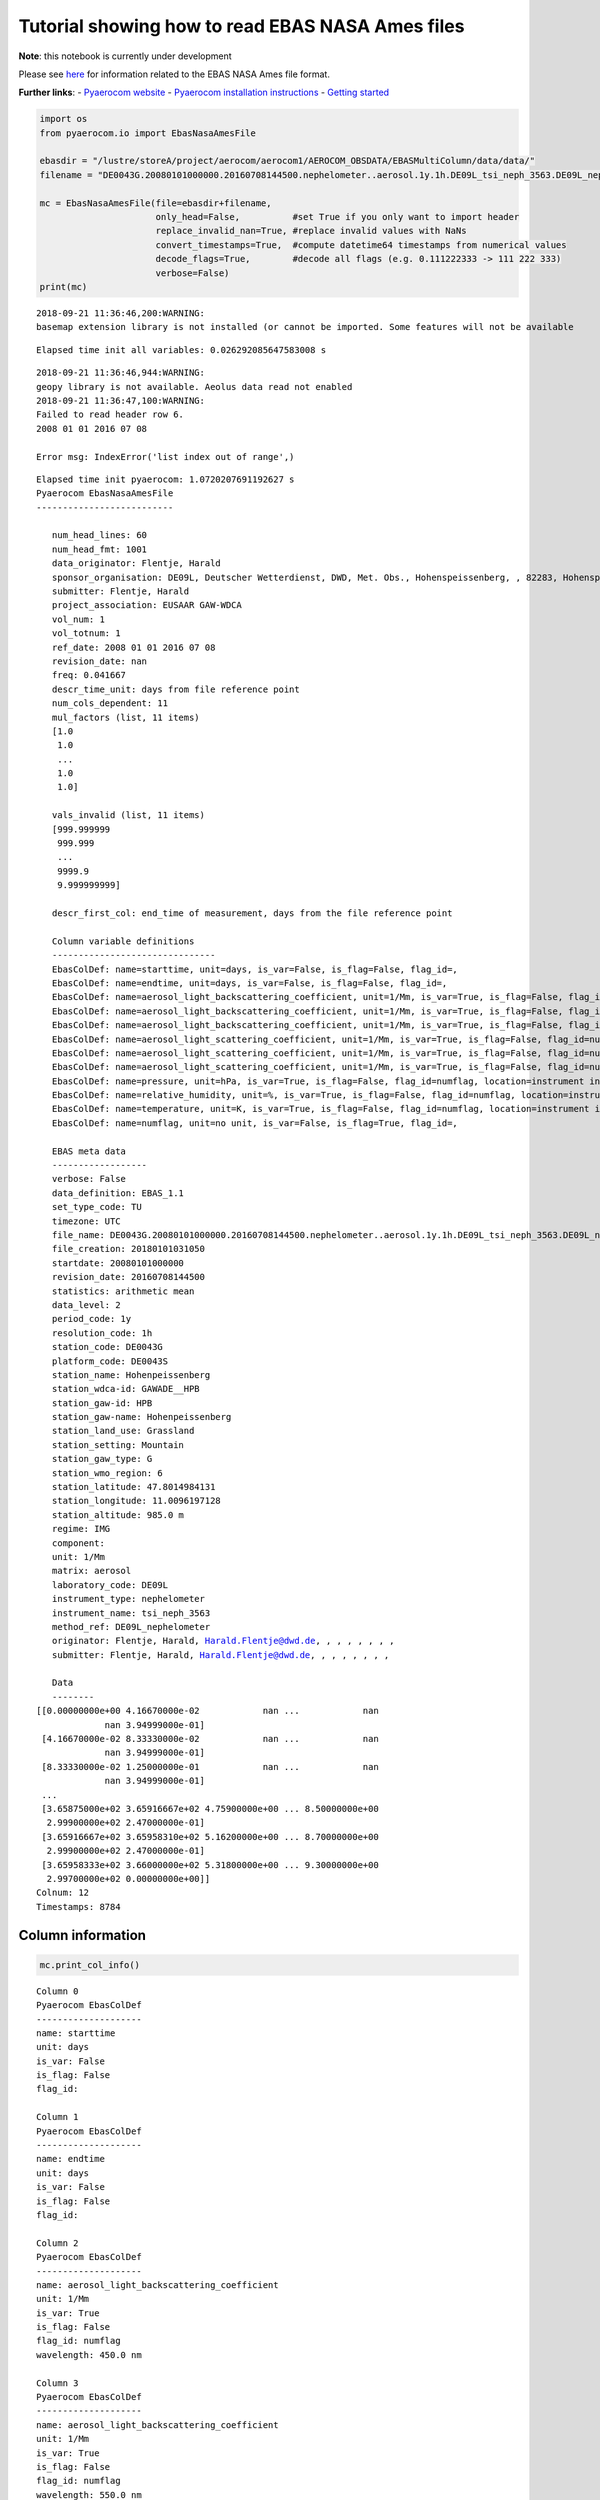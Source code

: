 
Tutorial showing how to read EBAS NASA Ames files
~~~~~~~~~~~~~~~~~~~~~~~~~~~~~~~~~~~~~~~~~~~~~~~~~

**Note**: this notebook is currently under development

Please see
`here <https://ebas-submit.nilu.no/Submit-Data/Getting-started>`__ for
information related to the EBAS NASA Ames file format.

**Further links**: - `Pyaerocom
website <http://aerocom.met.no/pyaerocom/>`__ - `Pyaerocom installation
instructions <http://aerocom.met.no/pyaerocom/readme.html#installation>`__
- `Getting
started <http://aerocom.met.no/pyaerocom/notebooks.html#getting-started>`__

.. code:: ipython3

    import os 
    from pyaerocom.io import EbasNasaAmesFile
    
    ebasdir = "/lustre/storeA/project/aerocom/aerocom1/AEROCOM_OBSDATA/EBASMultiColumn/data/data/"
    filename = "DE0043G.20080101000000.20160708144500.nephelometer..aerosol.1y.1h.DE09L_tsi_neph_3563.DE09L_nephelometer.lev2.nas"
    
    mc = EbasNasaAmesFile(file=ebasdir+filename,
                          only_head=False,          #set True if you only want to import header
                          replace_invalid_nan=True, #replace invalid values with NaNs
                          convert_timestamps=True,  #compute datetime64 timestamps from numerical values
                          decode_flags=True,        #decode all flags (e.g. 0.111222333 -> 111 222 333)
                          verbose=False)
    print(mc)


.. parsed-literal::

    2018-09-21 11:36:46,200:WARNING:
    basemap extension library is not installed (or cannot be imported. Some features will not be available


.. parsed-literal::

    Elapsed time init all variables: 0.026292085647583008 s


.. parsed-literal::

    2018-09-21 11:36:46,944:WARNING:
    geopy library is not available. Aeolus data read not enabled
    2018-09-21 11:36:47,100:WARNING:
    Failed to read header row 6.
    2008 01 01 2016 07 08
    
    Error msg: IndexError('list index out of range',)


.. parsed-literal::

    Elapsed time init pyaerocom: 1.0720207691192627 s
    Pyaerocom EbasNasaAmesFile
    --------------------------
    
       num_head_lines: 60
       num_head_fmt: 1001
       data_originator: Flentje, Harald
       sponsor_organisation: DE09L, Deutscher Wetterdienst, DWD, Met. Obs., Hohenspeissenberg, , 82283, Hohenspeissenberg, Germany
       submitter: Flentje, Harald
       project_association: EUSAAR GAW-WDCA
       vol_num: 1
       vol_totnum: 1
       ref_date: 2008 01 01 2016 07 08
       revision_date: nan
       freq: 0.041667
       descr_time_unit: days from file reference point
       num_cols_dependent: 11
       mul_factors (list, 11 items)
       [1.0
        1.0
        ...
        1.0
        1.0]
    
       vals_invalid (list, 11 items)
       [999.999999
        999.999
        ...
        9999.9
        9.999999999]
    
       descr_first_col: end_time of measurement, days from the file reference point
    
       Column variable definitions
       -------------------------------
       EbasColDef: name=starttime, unit=days, is_var=False, is_flag=False, flag_id=, 
       EbasColDef: name=endtime, unit=days, is_var=False, is_flag=False, flag_id=, 
       EbasColDef: name=aerosol_light_backscattering_coefficient, unit=1/Mm, is_var=True, is_flag=False, flag_id=numflag, wavelength=450.0 nm, 
       EbasColDef: name=aerosol_light_backscattering_coefficient, unit=1/Mm, is_var=True, is_flag=False, flag_id=numflag, wavelength=550.0 nm, 
       EbasColDef: name=aerosol_light_backscattering_coefficient, unit=1/Mm, is_var=True, is_flag=False, flag_id=numflag, wavelength=700.0 nm, 
       EbasColDef: name=aerosol_light_scattering_coefficient, unit=1/Mm, is_var=True, is_flag=False, flag_id=numflag, wavelength=450.0 nm, 
       EbasColDef: name=aerosol_light_scattering_coefficient, unit=1/Mm, is_var=True, is_flag=False, flag_id=numflag, wavelength=550.0 nm, 
       EbasColDef: name=aerosol_light_scattering_coefficient, unit=1/Mm, is_var=True, is_flag=False, flag_id=numflag, wavelength=700.0 nm, 
       EbasColDef: name=pressure, unit=hPa, is_var=True, is_flag=False, flag_id=numflag, location=instrument internal, 
       EbasColDef: name=relative_humidity, unit=%, is_var=True, is_flag=False, flag_id=numflag, location=instrument internal, 
       EbasColDef: name=temperature, unit=K, is_var=True, is_flag=False, flag_id=numflag, location=instrument internal, 
       EbasColDef: name=numflag, unit=no unit, is_var=False, is_flag=True, flag_id=, 
    
       EBAS meta data
       ------------------
       verbose: False
       data_definition: EBAS_1.1
       set_type_code: TU
       timezone: UTC
       file_name: DE0043G.20080101000000.20160708144500.nephelometer..aerosol.1y.1h.DE09L_tsi_neph_3563.DE09L_nephelometer.lev2.nas
       file_creation: 20180101031050
       startdate: 20080101000000
       revision_date: 20160708144500
       statistics: arithmetic mean
       data_level: 2
       period_code: 1y
       resolution_code: 1h
       station_code: DE0043G
       platform_code: DE0043S
       station_name: Hohenpeissenberg
       station_wdca-id: GAWADE__HPB
       station_gaw-id: HPB
       station_gaw-name: Hohenpeissenberg
       station_land_use: Grassland
       station_setting: Mountain
       station_gaw_type: G
       station_wmo_region: 6
       station_latitude: 47.8014984131
       station_longitude: 11.0096197128
       station_altitude: 985.0 m
       regime: IMG
       component: 
       unit: 1/Mm
       matrix: aerosol
       laboratory_code: DE09L
       instrument_type: nephelometer
       instrument_name: tsi_neph_3563
       method_ref: DE09L_nephelometer
       originator: Flentje, Harald, Harald.Flentje@dwd.de, , , , , , , ,
       submitter: Flentje, Harald, Harald.Flentje@dwd.de, , , , , , , ,
    
       Data
       --------
    [[0.00000000e+00 4.16670000e-02            nan ...            nan
                 nan 3.94999000e-01]
     [4.16670000e-02 8.33330000e-02            nan ...            nan
                 nan 3.94999000e-01]
     [8.33330000e-02 1.25000000e-01            nan ...            nan
                 nan 3.94999000e-01]
     ...
     [3.65875000e+02 3.65916667e+02 4.75900000e+00 ... 8.50000000e+00
      2.99900000e+02 2.47000000e-01]
     [3.65916667e+02 3.65958310e+02 5.16200000e+00 ... 8.70000000e+00
      2.99900000e+02 2.47000000e-01]
     [3.65958333e+02 3.66000000e+02 5.31800000e+00 ... 9.30000000e+00
      2.99700000e+02 0.00000000e+00]]
    Colnum: 12
    Timestamps: 8784


Column information
^^^^^^^^^^^^^^^^^^

.. code:: ipython3

    mc.print_col_info()


.. parsed-literal::

    Column 0
    Pyaerocom EbasColDef
    --------------------
    name: starttime
    unit: days
    is_var: False
    is_flag: False
    flag_id: 
    
    Column 1
    Pyaerocom EbasColDef
    --------------------
    name: endtime
    unit: days
    is_var: False
    is_flag: False
    flag_id: 
    
    Column 2
    Pyaerocom EbasColDef
    --------------------
    name: aerosol_light_backscattering_coefficient
    unit: 1/Mm
    is_var: True
    is_flag: False
    flag_id: numflag
    wavelength: 450.0 nm
    
    Column 3
    Pyaerocom EbasColDef
    --------------------
    name: aerosol_light_backscattering_coefficient
    unit: 1/Mm
    is_var: True
    is_flag: False
    flag_id: numflag
    wavelength: 550.0 nm
    
    Column 4
    Pyaerocom EbasColDef
    --------------------
    name: aerosol_light_backscattering_coefficient
    unit: 1/Mm
    is_var: True
    is_flag: False
    flag_id: numflag
    wavelength: 700.0 nm
    
    Column 5
    Pyaerocom EbasColDef
    --------------------
    name: aerosol_light_scattering_coefficient
    unit: 1/Mm
    is_var: True
    is_flag: False
    flag_id: numflag
    wavelength: 450.0 nm
    
    Column 6
    Pyaerocom EbasColDef
    --------------------
    name: aerosol_light_scattering_coefficient
    unit: 1/Mm
    is_var: True
    is_flag: False
    flag_id: numflag
    wavelength: 550.0 nm
    
    Column 7
    Pyaerocom EbasColDef
    --------------------
    name: aerosol_light_scattering_coefficient
    unit: 1/Mm
    is_var: True
    is_flag: False
    flag_id: numflag
    wavelength: 700.0 nm
    
    Column 8
    Pyaerocom EbasColDef
    --------------------
    name: pressure
    unit: hPa
    is_var: True
    is_flag: False
    flag_id: numflag
    location: instrument internal
    
    Column 9
    Pyaerocom EbasColDef
    --------------------
    name: relative_humidity
    unit: %
    is_var: True
    is_flag: False
    flag_id: numflag
    location: instrument internal
    
    Column 10
    Pyaerocom EbasColDef
    --------------------
    name: temperature
    unit: K
    is_var: True
    is_flag: False
    flag_id: numflag
    location: instrument internal
    
    Column 11
    Pyaerocom EbasColDef
    --------------------
    name: numflag
    unit: no unit
    is_var: False
    is_flag: True
    flag_id: 
    


You can see that all variable columns were assigned the same flag
column, since there is only one. This would be different if there were
multiple flag columns (e.g. one for each variable).

Access flag information
^^^^^^^^^^^^^^^^^^^^^^^

You can access the flags for each column using the ``flags`` attribute
of the file.

.. code:: ipython3

    mc.flags




.. parsed-literal::

    OrderedDict([('numflag',
                  <pyaerocom.io.ebas_nasa_ames.EbasFlagCol at 0x7f36700d9908>)])



.. code:: ipython3

    flagcol = mc.flags["numflag"]

The raw flags can be accessed via:

.. code:: ipython3

    flagcol.raw_data




.. parsed-literal::

    array([0.394999, 0.394999, 0.394999, ..., 0.247   , 0.247   , 0.      ])



And the processed flags are in stored in a (Nx3) numpy array where N is
the total number of timestamps.

.. code:: ipython3

    flagcol.flags




.. parsed-literal::

    array([[394, 999,   0],
           [394, 999,   0],
           [394, 999,   0],
           ...,
           [247,   0,   0],
           [247,   0,   0],
           [  0,   0,   0]])



For instance, access the flags of the 5 timestamp:

.. code:: ipython3

    flagcol.flags[4]




.. parsed-literal::

    array([394, 999,   0])



Convert object to pandas Dataframe
^^^^^^^^^^^^^^^^^^^^^^^^^^^^^^^^^^

The conversion does currently exclude all flag columns

.. code:: ipython3

    df = mc.to_dataframe()
    df




.. raw:: html

    <div>
    <style scoped>
        .dataframe tbody tr th:only-of-type {
            vertical-align: middle;
        }
    
        .dataframe tbody tr th {
            vertical-align: top;
        }
    
        .dataframe thead th {
            text-align: right;
        }
    </style>
    <table border="1" class="dataframe">
      <thead>
        <tr style="text-align: right;">
          <th></th>
          <th>aerosol_light_backscattering_coefficient</th>
          <th>aerosol_light_backscattering_coefficient</th>
          <th>aerosol_light_backscattering_coefficient</th>
          <th>aerosol_light_scattering_coefficient</th>
          <th>aerosol_light_scattering_coefficient</th>
          <th>aerosol_light_scattering_coefficient</th>
          <th>pressure</th>
          <th>relative_humidity</th>
          <th>temperature</th>
        </tr>
      </thead>
      <tbody>
        <tr>
          <th>2008-01-01 00:30:00</th>
          <td>NaN</td>
          <td>NaN</td>
          <td>NaN</td>
          <td>NaN</td>
          <td>NaN</td>
          <td>NaN</td>
          <td>NaN</td>
          <td>NaN</td>
          <td>NaN</td>
        </tr>
        <tr>
          <th>2008-01-01 01:29:59</th>
          <td>NaN</td>
          <td>NaN</td>
          <td>NaN</td>
          <td>NaN</td>
          <td>NaN</td>
          <td>NaN</td>
          <td>NaN</td>
          <td>NaN</td>
          <td>NaN</td>
        </tr>
        <tr>
          <th>2008-01-01 02:29:59</th>
          <td>NaN</td>
          <td>NaN</td>
          <td>NaN</td>
          <td>NaN</td>
          <td>NaN</td>
          <td>NaN</td>
          <td>NaN</td>
          <td>NaN</td>
          <td>NaN</td>
        </tr>
        <tr>
          <th>2008-01-01 03:30:00</th>
          <td>NaN</td>
          <td>NaN</td>
          <td>NaN</td>
          <td>NaN</td>
          <td>NaN</td>
          <td>NaN</td>
          <td>NaN</td>
          <td>NaN</td>
          <td>NaN</td>
        </tr>
        <tr>
          <th>2008-01-01 04:29:59</th>
          <td>NaN</td>
          <td>NaN</td>
          <td>NaN</td>
          <td>NaN</td>
          <td>NaN</td>
          <td>NaN</td>
          <td>NaN</td>
          <td>NaN</td>
          <td>NaN</td>
        </tr>
        <tr>
          <th>2008-01-01 05:29:59</th>
          <td>NaN</td>
          <td>NaN</td>
          <td>NaN</td>
          <td>NaN</td>
          <td>NaN</td>
          <td>NaN</td>
          <td>NaN</td>
          <td>NaN</td>
          <td>NaN</td>
        </tr>
        <tr>
          <th>2008-01-01 06:30:00</th>
          <td>NaN</td>
          <td>NaN</td>
          <td>NaN</td>
          <td>NaN</td>
          <td>NaN</td>
          <td>NaN</td>
          <td>NaN</td>
          <td>NaN</td>
          <td>NaN</td>
        </tr>
        <tr>
          <th>2008-01-01 07:29:59</th>
          <td>NaN</td>
          <td>NaN</td>
          <td>NaN</td>
          <td>NaN</td>
          <td>NaN</td>
          <td>NaN</td>
          <td>NaN</td>
          <td>NaN</td>
          <td>NaN</td>
        </tr>
        <tr>
          <th>2008-01-01 08:29:59</th>
          <td>NaN</td>
          <td>NaN</td>
          <td>NaN</td>
          <td>NaN</td>
          <td>NaN</td>
          <td>NaN</td>
          <td>NaN</td>
          <td>NaN</td>
          <td>NaN</td>
        </tr>
        <tr>
          <th>2008-01-01 09:30:00</th>
          <td>NaN</td>
          <td>NaN</td>
          <td>NaN</td>
          <td>NaN</td>
          <td>NaN</td>
          <td>NaN</td>
          <td>NaN</td>
          <td>NaN</td>
          <td>NaN</td>
        </tr>
        <tr>
          <th>2008-01-01 10:29:59</th>
          <td>NaN</td>
          <td>NaN</td>
          <td>NaN</td>
          <td>NaN</td>
          <td>NaN</td>
          <td>NaN</td>
          <td>NaN</td>
          <td>NaN</td>
          <td>NaN</td>
        </tr>
        <tr>
          <th>2008-01-01 11:29:59</th>
          <td>NaN</td>
          <td>NaN</td>
          <td>NaN</td>
          <td>NaN</td>
          <td>NaN</td>
          <td>NaN</td>
          <td>NaN</td>
          <td>NaN</td>
          <td>NaN</td>
        </tr>
        <tr>
          <th>2008-01-01 12:30:00</th>
          <td>NaN</td>
          <td>NaN</td>
          <td>NaN</td>
          <td>NaN</td>
          <td>NaN</td>
          <td>NaN</td>
          <td>NaN</td>
          <td>NaN</td>
          <td>NaN</td>
        </tr>
        <tr>
          <th>2008-01-01 13:29:59</th>
          <td>NaN</td>
          <td>NaN</td>
          <td>NaN</td>
          <td>NaN</td>
          <td>NaN</td>
          <td>NaN</td>
          <td>NaN</td>
          <td>NaN</td>
          <td>NaN</td>
        </tr>
        <tr>
          <th>2008-01-01 14:29:59</th>
          <td>NaN</td>
          <td>NaN</td>
          <td>NaN</td>
          <td>NaN</td>
          <td>NaN</td>
          <td>NaN</td>
          <td>NaN</td>
          <td>NaN</td>
          <td>NaN</td>
        </tr>
        <tr>
          <th>2008-01-01 15:30:00</th>
          <td>NaN</td>
          <td>NaN</td>
          <td>NaN</td>
          <td>NaN</td>
          <td>NaN</td>
          <td>NaN</td>
          <td>NaN</td>
          <td>NaN</td>
          <td>NaN</td>
        </tr>
        <tr>
          <th>2008-01-01 16:29:59</th>
          <td>NaN</td>
          <td>NaN</td>
          <td>NaN</td>
          <td>NaN</td>
          <td>NaN</td>
          <td>NaN</td>
          <td>NaN</td>
          <td>NaN</td>
          <td>NaN</td>
        </tr>
        <tr>
          <th>2008-01-01 17:29:59</th>
          <td>NaN</td>
          <td>NaN</td>
          <td>NaN</td>
          <td>NaN</td>
          <td>NaN</td>
          <td>NaN</td>
          <td>NaN</td>
          <td>NaN</td>
          <td>NaN</td>
        </tr>
        <tr>
          <th>2008-01-01 18:30:00</th>
          <td>NaN</td>
          <td>NaN</td>
          <td>NaN</td>
          <td>NaN</td>
          <td>NaN</td>
          <td>NaN</td>
          <td>NaN</td>
          <td>NaN</td>
          <td>NaN</td>
        </tr>
        <tr>
          <th>2008-01-01 19:29:59</th>
          <td>NaN</td>
          <td>NaN</td>
          <td>NaN</td>
          <td>NaN</td>
          <td>NaN</td>
          <td>NaN</td>
          <td>NaN</td>
          <td>NaN</td>
          <td>NaN</td>
        </tr>
        <tr>
          <th>2008-01-01 20:29:59</th>
          <td>NaN</td>
          <td>NaN</td>
          <td>NaN</td>
          <td>NaN</td>
          <td>NaN</td>
          <td>NaN</td>
          <td>NaN</td>
          <td>NaN</td>
          <td>NaN</td>
        </tr>
        <tr>
          <th>2008-01-01 21:30:00</th>
          <td>NaN</td>
          <td>NaN</td>
          <td>NaN</td>
          <td>NaN</td>
          <td>NaN</td>
          <td>NaN</td>
          <td>NaN</td>
          <td>NaN</td>
          <td>NaN</td>
        </tr>
        <tr>
          <th>2008-01-01 22:29:59</th>
          <td>NaN</td>
          <td>NaN</td>
          <td>NaN</td>
          <td>NaN</td>
          <td>NaN</td>
          <td>NaN</td>
          <td>NaN</td>
          <td>NaN</td>
          <td>NaN</td>
        </tr>
        <tr>
          <th>2008-01-01 23:29:59</th>
          <td>NaN</td>
          <td>NaN</td>
          <td>NaN</td>
          <td>NaN</td>
          <td>NaN</td>
          <td>NaN</td>
          <td>NaN</td>
          <td>NaN</td>
          <td>NaN</td>
        </tr>
        <tr>
          <th>2008-01-02 00:30:00</th>
          <td>NaN</td>
          <td>NaN</td>
          <td>NaN</td>
          <td>NaN</td>
          <td>NaN</td>
          <td>NaN</td>
          <td>NaN</td>
          <td>NaN</td>
          <td>NaN</td>
        </tr>
        <tr>
          <th>2008-01-02 01:29:59</th>
          <td>NaN</td>
          <td>NaN</td>
          <td>NaN</td>
          <td>NaN</td>
          <td>NaN</td>
          <td>NaN</td>
          <td>NaN</td>
          <td>NaN</td>
          <td>NaN</td>
        </tr>
        <tr>
          <th>2008-01-02 02:29:59</th>
          <td>NaN</td>
          <td>NaN</td>
          <td>NaN</td>
          <td>NaN</td>
          <td>NaN</td>
          <td>NaN</td>
          <td>NaN</td>
          <td>NaN</td>
          <td>NaN</td>
        </tr>
        <tr>
          <th>2008-01-02 03:30:00</th>
          <td>NaN</td>
          <td>NaN</td>
          <td>NaN</td>
          <td>NaN</td>
          <td>NaN</td>
          <td>NaN</td>
          <td>NaN</td>
          <td>NaN</td>
          <td>NaN</td>
        </tr>
        <tr>
          <th>2008-01-02 04:29:59</th>
          <td>NaN</td>
          <td>NaN</td>
          <td>NaN</td>
          <td>NaN</td>
          <td>NaN</td>
          <td>NaN</td>
          <td>NaN</td>
          <td>NaN</td>
          <td>NaN</td>
        </tr>
        <tr>
          <th>2008-01-02 05:29:59</th>
          <td>NaN</td>
          <td>NaN</td>
          <td>NaN</td>
          <td>NaN</td>
          <td>NaN</td>
          <td>NaN</td>
          <td>NaN</td>
          <td>NaN</td>
          <td>NaN</td>
        </tr>
        <tr>
          <th>...</th>
          <td>...</td>
          <td>...</td>
          <td>...</td>
          <td>...</td>
          <td>...</td>
          <td>...</td>
          <td>...</td>
          <td>...</td>
          <td>...</td>
        </tr>
        <tr>
          <th>2008-12-30 18:30:00</th>
          <td>0.547</td>
          <td>0.409</td>
          <td>0.303</td>
          <td>5.250</td>
          <td>3.716</td>
          <td>2.264</td>
          <td>909.0</td>
          <td>4.5</td>
          <td>300.4</td>
        </tr>
        <tr>
          <th>2008-12-30 19:29:58</th>
          <td>1.045</td>
          <td>0.688</td>
          <td>0.558</td>
          <td>7.934</td>
          <td>5.414</td>
          <td>3.308</td>
          <td>909.0</td>
          <td>5.7</td>
          <td>300.2</td>
        </tr>
        <tr>
          <th>2008-12-30 20:29:59</th>
          <td>7.862</td>
          <td>5.979</td>
          <td>4.602</td>
          <td>70.955</td>
          <td>50.095</td>
          <td>30.940</td>
          <td>909.0</td>
          <td>8.9</td>
          <td>300.4</td>
        </tr>
        <tr>
          <th>2008-12-30 21:30:00</th>
          <td>11.044</td>
          <td>8.777</td>
          <td>6.770</td>
          <td>103.578</td>
          <td>73.434</td>
          <td>45.628</td>
          <td>909.0</td>
          <td>9.2</td>
          <td>300.3</td>
        </tr>
        <tr>
          <th>2008-12-30 22:29:58</th>
          <td>6.420</td>
          <td>5.011</td>
          <td>3.801</td>
          <td>57.828</td>
          <td>40.803</td>
          <td>25.309</td>
          <td>909.0</td>
          <td>8.7</td>
          <td>300.1</td>
        </tr>
        <tr>
          <th>2008-12-30 23:29:59</th>
          <td>3.947</td>
          <td>3.107</td>
          <td>2.509</td>
          <td>41.293</td>
          <td>30.195</td>
          <td>19.253</td>
          <td>909.0</td>
          <td>8.1</td>
          <td>300.4</td>
        </tr>
        <tr>
          <th>2008-12-31 00:30:00</th>
          <td>2.950</td>
          <td>2.492</td>
          <td>1.939</td>
          <td>32.975</td>
          <td>24.133</td>
          <td>15.449</td>
          <td>908.0</td>
          <td>7.9</td>
          <td>299.8</td>
        </tr>
        <tr>
          <th>2008-12-31 01:29:58</th>
          <td>2.024</td>
          <td>1.660</td>
          <td>1.362</td>
          <td>22.381</td>
          <td>16.227</td>
          <td>10.269</td>
          <td>908.0</td>
          <td>7.5</td>
          <td>300.2</td>
        </tr>
        <tr>
          <th>2008-12-31 02:29:59</th>
          <td>0.731</td>
          <td>0.569</td>
          <td>0.508</td>
          <td>6.382</td>
          <td>4.487</td>
          <td>2.890</td>
          <td>907.0</td>
          <td>6.6</td>
          <td>299.9</td>
        </tr>
        <tr>
          <th>2008-12-31 03:30:00</th>
          <td>0.733</td>
          <td>0.659</td>
          <td>0.506</td>
          <td>6.934</td>
          <td>4.876</td>
          <td>3.026</td>
          <td>907.0</td>
          <td>6.7</td>
          <td>299.8</td>
        </tr>
        <tr>
          <th>2008-12-31 04:29:58</th>
          <td>0.994</td>
          <td>0.779</td>
          <td>0.714</td>
          <td>9.422</td>
          <td>6.621</td>
          <td>4.073</td>
          <td>907.0</td>
          <td>7.0</td>
          <td>300.2</td>
        </tr>
        <tr>
          <th>2008-12-31 05:29:59</th>
          <td>1.842</td>
          <td>1.514</td>
          <td>1.198</td>
          <td>18.791</td>
          <td>13.431</td>
          <td>8.296</td>
          <td>906.0</td>
          <td>7.5</td>
          <td>300.2</td>
        </tr>
        <tr>
          <th>2008-12-31 06:30:00</th>
          <td>4.045</td>
          <td>3.247</td>
          <td>2.608</td>
          <td>42.560</td>
          <td>31.077</td>
          <td>19.972</td>
          <td>906.0</td>
          <td>8.2</td>
          <td>299.9</td>
        </tr>
        <tr>
          <th>2008-12-31 07:29:58</th>
          <td>3.753</td>
          <td>2.974</td>
          <td>2.371</td>
          <td>40.905</td>
          <td>29.963</td>
          <td>19.293</td>
          <td>906.0</td>
          <td>8.0</td>
          <td>299.8</td>
        </tr>
        <tr>
          <th>2008-12-31 08:29:59</th>
          <td>2.799</td>
          <td>2.189</td>
          <td>1.745</td>
          <td>29.099</td>
          <td>21.226</td>
          <td>13.575</td>
          <td>906.0</td>
          <td>7.7</td>
          <td>299.9</td>
        </tr>
        <tr>
          <th>2008-12-31 09:30:00</th>
          <td>1.760</td>
          <td>1.427</td>
          <td>1.077</td>
          <td>16.988</td>
          <td>12.135</td>
          <td>7.623</td>
          <td>906.0</td>
          <td>7.1</td>
          <td>300.3</td>
        </tr>
        <tr>
          <th>2008-12-31 10:29:58</th>
          <td>2.548</td>
          <td>1.917</td>
          <td>1.455</td>
          <td>24.601</td>
          <td>17.758</td>
          <td>11.318</td>
          <td>905.0</td>
          <td>7.1</td>
          <td>300.7</td>
        </tr>
        <tr>
          <th>2008-12-31 11:29:59</th>
          <td>2.486</td>
          <td>1.909</td>
          <td>1.442</td>
          <td>24.114</td>
          <td>17.331</td>
          <td>11.010</td>
          <td>905.0</td>
          <td>7.0</td>
          <td>301.2</td>
        </tr>
        <tr>
          <th>2008-12-31 12:30:00</th>
          <td>2.660</td>
          <td>2.172</td>
          <td>1.623</td>
          <td>27.016</td>
          <td>19.509</td>
          <td>12.520</td>
          <td>905.0</td>
          <td>7.4</td>
          <td>300.9</td>
        </tr>
        <tr>
          <th>2008-12-31 13:29:58</th>
          <td>6.408</td>
          <td>5.162</td>
          <td>4.016</td>
          <td>62.217</td>
          <td>44.872</td>
          <td>28.652</td>
          <td>905.0</td>
          <td>8.7</td>
          <td>300.6</td>
        </tr>
        <tr>
          <th>2008-12-31 14:29:59</th>
          <td>8.818</td>
          <td>7.038</td>
          <td>5.385</td>
          <td>80.137</td>
          <td>56.764</td>
          <td>35.320</td>
          <td>905.0</td>
          <td>9.3</td>
          <td>301.0</td>
        </tr>
        <tr>
          <th>2008-12-31 15:30:00</th>
          <td>7.646</td>
          <td>6.019</td>
          <td>4.688</td>
          <td>69.304</td>
          <td>49.066</td>
          <td>30.776</td>
          <td>905.0</td>
          <td>9.5</td>
          <td>301.0</td>
        </tr>
        <tr>
          <th>2008-12-31 16:29:58</th>
          <td>6.733</td>
          <td>5.320</td>
          <td>4.010</td>
          <td>61.384</td>
          <td>43.327</td>
          <td>26.987</td>
          <td>904.0</td>
          <td>9.8</td>
          <td>300.3</td>
        </tr>
        <tr>
          <th>2008-12-31 17:29:59</th>
          <td>5.989</td>
          <td>4.690</td>
          <td>3.628</td>
          <td>57.607</td>
          <td>41.258</td>
          <td>25.973</td>
          <td>904.0</td>
          <td>9.2</td>
          <td>300.1</td>
        </tr>
        <tr>
          <th>2008-12-31 18:30:00</th>
          <td>7.768</td>
          <td>6.130</td>
          <td>4.776</td>
          <td>76.904</td>
          <td>55.401</td>
          <td>35.085</td>
          <td>904.0</td>
          <td>9.3</td>
          <td>299.9</td>
        </tr>
        <tr>
          <th>2008-12-31 19:29:58</th>
          <td>6.265</td>
          <td>4.834</td>
          <td>3.827</td>
          <td>61.421</td>
          <td>44.224</td>
          <td>28.044</td>
          <td>904.0</td>
          <td>8.7</td>
          <td>299.9</td>
        </tr>
        <tr>
          <th>2008-12-31 20:29:59</th>
          <td>4.425</td>
          <td>3.433</td>
          <td>2.663</td>
          <td>43.144</td>
          <td>30.726</td>
          <td>19.240</td>
          <td>903.0</td>
          <td>8.5</td>
          <td>299.8</td>
        </tr>
        <tr>
          <th>2008-12-31 21:30:00</th>
          <td>4.759</td>
          <td>3.665</td>
          <td>2.840</td>
          <td>44.719</td>
          <td>31.694</td>
          <td>19.885</td>
          <td>903.0</td>
          <td>8.5</td>
          <td>299.9</td>
        </tr>
        <tr>
          <th>2008-12-31 22:29:58</th>
          <td>5.162</td>
          <td>3.929</td>
          <td>3.217</td>
          <td>48.623</td>
          <td>34.503</td>
          <td>21.719</td>
          <td>903.0</td>
          <td>8.7</td>
          <td>299.9</td>
        </tr>
        <tr>
          <th>2008-12-31 23:29:59</th>
          <td>5.318</td>
          <td>4.307</td>
          <td>3.349</td>
          <td>54.983</td>
          <td>39.390</td>
          <td>24.721</td>
          <td>903.0</td>
          <td>9.3</td>
          <td>299.7</td>
        </tr>
      </tbody>
    </table>
    <p>8784 rows × 9 columns</p>
    </div>



Performance
^^^^^^^^^^^

Read only header

.. code:: ipython3

    %%timeit
    EbasNasaAmesFile(file=ebasdir+filename,
                     only_head=True, verbose=False)


.. parsed-literal::

    2018-09-21 11:36:47,324:WARNING:
    Failed to read header row 6.
    2008 01 01 2016 07 08
    
    Error msg: IndexError('list index out of range',)
    2018-09-21 11:36:47,330:WARNING:
    Failed to read header row 6.
    2008 01 01 2016 07 08
    
    Error msg: IndexError('list index out of range',)
    2018-09-21 11:36:47,335:WARNING:
    Failed to read header row 6.
    2008 01 01 2016 07 08
    
    Error msg: IndexError('list index out of range',)
    2018-09-21 11:36:47,340:WARNING:
    Failed to read header row 6.
    2008 01 01 2016 07 08
    
    Error msg: IndexError('list index out of range',)
    2018-09-21 11:36:47,345:WARNING:
    Failed to read header row 6.
    2008 01 01 2016 07 08
    
    Error msg: IndexError('list index out of range',)
    2018-09-21 11:36:47,350:WARNING:
    Failed to read header row 6.
    2008 01 01 2016 07 08
    
    Error msg: IndexError('list index out of range',)
    2018-09-21 11:36:47,355:WARNING:
    Failed to read header row 6.
    2008 01 01 2016 07 08
    
    Error msg: IndexError('list index out of range',)
    2018-09-21 11:36:47,359:WARNING:
    Failed to read header row 6.
    2008 01 01 2016 07 08
    
    Error msg: IndexError('list index out of range',)
    2018-09-21 11:36:47,364:WARNING:
    Failed to read header row 6.
    2008 01 01 2016 07 08
    
    Error msg: IndexError('list index out of range',)
    2018-09-21 11:36:47,369:WARNING:
    Failed to read header row 6.
    2008 01 01 2016 07 08
    
    Error msg: IndexError('list index out of range',)
    2018-09-21 11:36:47,373:WARNING:
    Failed to read header row 6.
    2008 01 01 2016 07 08
    
    Error msg: IndexError('list index out of range',)
    2018-09-21 11:36:47,378:WARNING:
    Failed to read header row 6.
    2008 01 01 2016 07 08
    
    Error msg: IndexError('list index out of range',)
    2018-09-21 11:36:47,382:WARNING:
    Failed to read header row 6.
    2008 01 01 2016 07 08
    
    Error msg: IndexError('list index out of range',)
    2018-09-21 11:36:47,388:WARNING:
    Failed to read header row 6.
    2008 01 01 2016 07 08
    
    Error msg: IndexError('list index out of range',)
    2018-09-21 11:36:47,393:WARNING:
    Failed to read header row 6.
    2008 01 01 2016 07 08
    
    Error msg: IndexError('list index out of range',)
    2018-09-21 11:36:47,397:WARNING:
    Failed to read header row 6.
    2008 01 01 2016 07 08
    
    Error msg: IndexError('list index out of range',)
    2018-09-21 11:36:47,402:WARNING:
    Failed to read header row 6.
    2008 01 01 2016 07 08
    
    Error msg: IndexError('list index out of range',)
    2018-09-21 11:36:47,407:WARNING:
    Failed to read header row 6.
    2008 01 01 2016 07 08
    
    Error msg: IndexError('list index out of range',)
    2018-09-21 11:36:47,412:WARNING:
    Failed to read header row 6.
    2008 01 01 2016 07 08
    
    Error msg: IndexError('list index out of range',)
    2018-09-21 11:36:47,417:WARNING:
    Failed to read header row 6.
    2008 01 01 2016 07 08
    
    Error msg: IndexError('list index out of range',)
    2018-09-21 11:36:47,422:WARNING:
    Failed to read header row 6.
    2008 01 01 2016 07 08
    
    Error msg: IndexError('list index out of range',)
    2018-09-21 11:36:47,427:WARNING:
    Failed to read header row 6.
    2008 01 01 2016 07 08
    
    Error msg: IndexError('list index out of range',)
    2018-09-21 11:36:47,433:WARNING:
    Failed to read header row 6.
    2008 01 01 2016 07 08
    
    Error msg: IndexError('list index out of range',)
    2018-09-21 11:36:47,438:WARNING:
    Failed to read header row 6.
    2008 01 01 2016 07 08
    
    Error msg: IndexError('list index out of range',)
    2018-09-21 11:36:47,446:WARNING:
    Failed to read header row 6.
    2008 01 01 2016 07 08
    
    Error msg: IndexError('list index out of range',)
    2018-09-21 11:36:47,454:WARNING:
    Failed to read header row 6.
    2008 01 01 2016 07 08
    
    Error msg: IndexError('list index out of range',)
    2018-09-21 11:36:47,462:WARNING:
    Failed to read header row 6.
    2008 01 01 2016 07 08
    
    Error msg: IndexError('list index out of range',)
    2018-09-21 11:36:47,471:WARNING:
    Failed to read header row 6.
    2008 01 01 2016 07 08
    
    Error msg: IndexError('list index out of range',)
    2018-09-21 11:36:47,479:WARNING:
    Failed to read header row 6.
    2008 01 01 2016 07 08
    
    Error msg: IndexError('list index out of range',)
    2018-09-21 11:36:47,488:WARNING:
    Failed to read header row 6.
    2008 01 01 2016 07 08
    
    Error msg: IndexError('list index out of range',)
    2018-09-21 11:36:47,497:WARNING:
    Failed to read header row 6.
    2008 01 01 2016 07 08
    
    Error msg: IndexError('list index out of range',)
    2018-09-21 11:36:47,506:WARNING:
    Failed to read header row 6.
    2008 01 01 2016 07 08
    
    Error msg: IndexError('list index out of range',)
    2018-09-21 11:36:47,514:WARNING:
    Failed to read header row 6.
    2008 01 01 2016 07 08
    
    Error msg: IndexError('list index out of range',)
    2018-09-21 11:36:47,522:WARNING:
    Failed to read header row 6.
    2008 01 01 2016 07 08
    
    Error msg: IndexError('list index out of range',)
    2018-09-21 11:36:47,529:WARNING:
    Failed to read header row 6.
    2008 01 01 2016 07 08
    
    Error msg: IndexError('list index out of range',)
    2018-09-21 11:36:47,537:WARNING:
    Failed to read header row 6.
    2008 01 01 2016 07 08
    
    Error msg: IndexError('list index out of range',)
    2018-09-21 11:36:47,544:WARNING:
    Failed to read header row 6.
    2008 01 01 2016 07 08
    
    Error msg: IndexError('list index out of range',)
    2018-09-21 11:36:47,551:WARNING:
    Failed to read header row 6.
    2008 01 01 2016 07 08
    
    Error msg: IndexError('list index out of range',)
    2018-09-21 11:36:47,559:WARNING:
    Failed to read header row 6.
    2008 01 01 2016 07 08
    
    Error msg: IndexError('list index out of range',)
    2018-09-21 11:36:47,566:WARNING:
    Failed to read header row 6.
    2008 01 01 2016 07 08
    
    Error msg: IndexError('list index out of range',)
    2018-09-21 11:36:47,574:WARNING:
    Failed to read header row 6.
    2008 01 01 2016 07 08
    
    Error msg: IndexError('list index out of range',)
    2018-09-21 11:36:47,580:WARNING:
    Failed to read header row 6.
    2008 01 01 2016 07 08
    
    Error msg: IndexError('list index out of range',)
    2018-09-21 11:36:47,587:WARNING:
    Failed to read header row 6.
    2008 01 01 2016 07 08
    
    Error msg: IndexError('list index out of range',)
    2018-09-21 11:36:47,594:WARNING:
    Failed to read header row 6.
    2008 01 01 2016 07 08
    
    Error msg: IndexError('list index out of range',)
    2018-09-21 11:36:47,601:WARNING:
    Failed to read header row 6.
    2008 01 01 2016 07 08
    
    Error msg: IndexError('list index out of range',)
    2018-09-21 11:36:47,608:WARNING:
    Failed to read header row 6.
    2008 01 01 2016 07 08
    
    Error msg: IndexError('list index out of range',)
    2018-09-21 11:36:47,614:WARNING:
    Failed to read header row 6.
    2008 01 01 2016 07 08
    
    Error msg: IndexError('list index out of range',)
    2018-09-21 11:36:47,621:WARNING:
    Failed to read header row 6.
    2008 01 01 2016 07 08
    
    Error msg: IndexError('list index out of range',)
    2018-09-21 11:36:47,628:WARNING:
    Failed to read header row 6.
    2008 01 01 2016 07 08
    
    Error msg: IndexError('list index out of range',)
    2018-09-21 11:36:47,638:WARNING:
    Failed to read header row 6.
    2008 01 01 2016 07 08
    
    Error msg: IndexError('list index out of range',)
    2018-09-21 11:36:47,646:WARNING:
    Failed to read header row 6.
    2008 01 01 2016 07 08
    
    Error msg: IndexError('list index out of range',)
    2018-09-21 11:36:47,652:WARNING:
    Failed to read header row 6.
    2008 01 01 2016 07 08
    
    Error msg: IndexError('list index out of range',)
    2018-09-21 11:36:47,659:WARNING:
    Failed to read header row 6.
    2008 01 01 2016 07 08
    
    Error msg: IndexError('list index out of range',)
    2018-09-21 11:36:47,666:WARNING:
    Failed to read header row 6.
    2008 01 01 2016 07 08
    
    Error msg: IndexError('list index out of range',)
    2018-09-21 11:36:47,673:WARNING:
    Failed to read header row 6.
    2008 01 01 2016 07 08
    
    Error msg: IndexError('list index out of range',)
    2018-09-21 11:36:47,680:WARNING:
    Failed to read header row 6.
    2008 01 01 2016 07 08
    
    Error msg: IndexError('list index out of range',)
    2018-09-21 11:36:47,687:WARNING:
    Failed to read header row 6.
    2008 01 01 2016 07 08
    
    Error msg: IndexError('list index out of range',)
    2018-09-21 11:36:47,694:WARNING:
    Failed to read header row 6.
    2008 01 01 2016 07 08
    
    Error msg: IndexError('list index out of range',)
    2018-09-21 11:36:47,701:WARNING:
    Failed to read header row 6.
    2008 01 01 2016 07 08
    
    Error msg: IndexError('list index out of range',)
    2018-09-21 11:36:47,708:WARNING:
    Failed to read header row 6.
    2008 01 01 2016 07 08
    
    Error msg: IndexError('list index out of range',)
    2018-09-21 11:36:47,715:WARNING:
    Failed to read header row 6.
    2008 01 01 2016 07 08
    
    Error msg: IndexError('list index out of range',)
    2018-09-21 11:36:47,722:WARNING:
    Failed to read header row 6.
    2008 01 01 2016 07 08
    
    Error msg: IndexError('list index out of range',)
    2018-09-21 11:36:47,729:WARNING:
    Failed to read header row 6.
    2008 01 01 2016 07 08
    
    Error msg: IndexError('list index out of range',)
    2018-09-21 11:36:47,738:WARNING:
    Failed to read header row 6.
    2008 01 01 2016 07 08
    
    Error msg: IndexError('list index out of range',)
    2018-09-21 11:36:47,746:WARNING:
    Failed to read header row 6.
    2008 01 01 2016 07 08
    
    Error msg: IndexError('list index out of range',)
    2018-09-21 11:36:47,753:WARNING:
    Failed to read header row 6.
    2008 01 01 2016 07 08
    
    Error msg: IndexError('list index out of range',)
    2018-09-21 11:36:47,761:WARNING:
    Failed to read header row 6.
    2008 01 01 2016 07 08
    
    Error msg: IndexError('list index out of range',)
    2018-09-21 11:36:47,770:WARNING:
    Failed to read header row 6.
    2008 01 01 2016 07 08
    
    Error msg: IndexError('list index out of range',)
    2018-09-21 11:36:47,777:WARNING:
    Failed to read header row 6.
    2008 01 01 2016 07 08
    
    Error msg: IndexError('list index out of range',)
    2018-09-21 11:36:47,786:WARNING:
    Failed to read header row 6.
    2008 01 01 2016 07 08
    
    Error msg: IndexError('list index out of range',)
    2018-09-21 11:36:47,795:WARNING:
    Failed to read header row 6.
    2008 01 01 2016 07 08
    
    Error msg: IndexError('list index out of range',)
    2018-09-21 11:36:47,802:WARNING:
    Failed to read header row 6.
    2008 01 01 2016 07 08
    
    Error msg: IndexError('list index out of range',)
    2018-09-21 11:36:47,810:WARNING:
    Failed to read header row 6.
    2008 01 01 2016 07 08
    
    Error msg: IndexError('list index out of range',)
    2018-09-21 11:36:47,818:WARNING:
    Failed to read header row 6.
    2008 01 01 2016 07 08
    
    Error msg: IndexError('list index out of range',)
    2018-09-21 11:36:47,826:WARNING:
    Failed to read header row 6.
    2008 01 01 2016 07 08
    
    Error msg: IndexError('list index out of range',)
    2018-09-21 11:36:47,833:WARNING:
    Failed to read header row 6.
    2008 01 01 2016 07 08
    
    Error msg: IndexError('list index out of range',)
    2018-09-21 11:36:47,843:WARNING:
    Failed to read header row 6.
    2008 01 01 2016 07 08
    
    Error msg: IndexError('list index out of range',)
    2018-09-21 11:36:47,851:WARNING:
    Failed to read header row 6.
    2008 01 01 2016 07 08
    
    Error msg: IndexError('list index out of range',)
    2018-09-21 11:36:47,859:WARNING:
    Failed to read header row 6.
    2008 01 01 2016 07 08
    
    Error msg: IndexError('list index out of range',)
    2018-09-21 11:36:47,868:WARNING:
    Failed to read header row 6.
    2008 01 01 2016 07 08
    
    Error msg: IndexError('list index out of range',)
    2018-09-21 11:36:47,876:WARNING:
    Failed to read header row 6.
    2008 01 01 2016 07 08
    
    Error msg: IndexError('list index out of range',)
    2018-09-21 11:36:47,883:WARNING:
    Failed to read header row 6.
    2008 01 01 2016 07 08
    
    Error msg: IndexError('list index out of range',)
    2018-09-21 11:36:47,891:WARNING:
    Failed to read header row 6.
    2008 01 01 2016 07 08
    
    Error msg: IndexError('list index out of range',)
    2018-09-21 11:36:47,898:WARNING:
    Failed to read header row 6.
    2008 01 01 2016 07 08
    
    Error msg: IndexError('list index out of range',)
    2018-09-21 11:36:47,906:WARNING:
    Failed to read header row 6.
    2008 01 01 2016 07 08
    
    Error msg: IndexError('list index out of range',)
    2018-09-21 11:36:47,914:WARNING:
    Failed to read header row 6.
    2008 01 01 2016 07 08
    
    Error msg: IndexError('list index out of range',)
    2018-09-21 11:36:47,921:WARNING:
    Failed to read header row 6.
    2008 01 01 2016 07 08
    
    Error msg: IndexError('list index out of range',)
    2018-09-21 11:36:47,927:WARNING:
    Failed to read header row 6.
    2008 01 01 2016 07 08
    
    Error msg: IndexError('list index out of range',)
    2018-09-21 11:36:47,935:WARNING:
    Failed to read header row 6.
    2008 01 01 2016 07 08
    
    Error msg: IndexError('list index out of range',)
    2018-09-21 11:36:47,942:WARNING:
    Failed to read header row 6.
    2008 01 01 2016 07 08
    
    Error msg: IndexError('list index out of range',)
    2018-09-21 11:36:47,950:WARNING:
    Failed to read header row 6.
    2008 01 01 2016 07 08
    
    Error msg: IndexError('list index out of range',)
    2018-09-21 11:36:47,974:WARNING:
    Failed to read header row 6.
    2008 01 01 2016 07 08
    
    Error msg: IndexError('list index out of range',)
    2018-09-21 11:36:47,982:WARNING:
    Failed to read header row 6.
    2008 01 01 2016 07 08
    
    Error msg: IndexError('list index out of range',)
    2018-09-21 11:36:47,989:WARNING:
    Failed to read header row 6.
    2008 01 01 2016 07 08
    
    Error msg: IndexError('list index out of range',)
    2018-09-21 11:36:47,996:WARNING:
    Failed to read header row 6.
    2008 01 01 2016 07 08
    
    Error msg: IndexError('list index out of range',)
    2018-09-21 11:36:48,002:WARNING:
    Failed to read header row 6.
    2008 01 01 2016 07 08
    
    Error msg: IndexError('list index out of range',)
    2018-09-21 11:36:48,010:WARNING:
    Failed to read header row 6.
    2008 01 01 2016 07 08
    
    Error msg: IndexError('list index out of range',)
    2018-09-21 11:36:48,017:WARNING:
    Failed to read header row 6.
    2008 01 01 2016 07 08
    
    Error msg: IndexError('list index out of range',)
    2018-09-21 11:36:48,024:WARNING:
    Failed to read header row 6.
    2008 01 01 2016 07 08
    
    Error msg: IndexError('list index out of range',)
    2018-09-21 11:36:48,030:WARNING:
    Failed to read header row 6.
    2008 01 01 2016 07 08
    
    Error msg: IndexError('list index out of range',)
    2018-09-21 11:36:48,037:WARNING:
    Failed to read header row 6.
    2008 01 01 2016 07 08
    
    Error msg: IndexError('list index out of range',)
    2018-09-21 11:36:48,045:WARNING:
    Failed to read header row 6.
    2008 01 01 2016 07 08
    
    Error msg: IndexError('list index out of range',)
    2018-09-21 11:36:48,052:WARNING:
    Failed to read header row 6.
    2008 01 01 2016 07 08
    
    Error msg: IndexError('list index out of range',)
    2018-09-21 11:36:48,059:WARNING:
    Failed to read header row 6.
    2008 01 01 2016 07 08
    
    Error msg: IndexError('list index out of range',)
    2018-09-21 11:36:48,065:WARNING:
    Failed to read header row 6.
    2008 01 01 2016 07 08
    
    Error msg: IndexError('list index out of range',)
    2018-09-21 11:36:48,072:WARNING:
    Failed to read header row 6.
    2008 01 01 2016 07 08
    
    Error msg: IndexError('list index out of range',)
    2018-09-21 11:36:48,079:WARNING:
    Failed to read header row 6.
    2008 01 01 2016 07 08
    
    Error msg: IndexError('list index out of range',)
    2018-09-21 11:36:48,086:WARNING:
    Failed to read header row 6.
    2008 01 01 2016 07 08
    
    Error msg: IndexError('list index out of range',)
    2018-09-21 11:36:48,093:WARNING:
    Failed to read header row 6.
    2008 01 01 2016 07 08
    
    Error msg: IndexError('list index out of range',)
    2018-09-21 11:36:48,099:WARNING:
    Failed to read header row 6.
    2008 01 01 2016 07 08
    
    Error msg: IndexError('list index out of range',)
    2018-09-21 11:36:48,107:WARNING:
    Failed to read header row 6.
    2008 01 01 2016 07 08
    
    Error msg: IndexError('list index out of range',)
    2018-09-21 11:36:48,116:WARNING:
    Failed to read header row 6.
    2008 01 01 2016 07 08
    
    Error msg: IndexError('list index out of range',)
    2018-09-21 11:36:48,123:WARNING:
    Failed to read header row 6.
    2008 01 01 2016 07 08
    
    Error msg: IndexError('list index out of range',)
    2018-09-21 11:36:48,132:WARNING:
    Failed to read header row 6.
    2008 01 01 2016 07 08
    
    Error msg: IndexError('list index out of range',)
    2018-09-21 11:36:48,139:WARNING:
    Failed to read header row 6.
    2008 01 01 2016 07 08
    
    Error msg: IndexError('list index out of range',)
    2018-09-21 11:36:48,146:WARNING:
    Failed to read header row 6.
    2008 01 01 2016 07 08
    
    Error msg: IndexError('list index out of range',)
    2018-09-21 11:36:48,153:WARNING:
    Failed to read header row 6.
    2008 01 01 2016 07 08
    
    Error msg: IndexError('list index out of range',)
    2018-09-21 11:36:48,159:WARNING:
    Failed to read header row 6.
    2008 01 01 2016 07 08
    
    Error msg: IndexError('list index out of range',)
    2018-09-21 11:36:48,166:WARNING:
    Failed to read header row 6.
    2008 01 01 2016 07 08
    
    Error msg: IndexError('list index out of range',)
    2018-09-21 11:36:48,173:WARNING:
    Failed to read header row 6.
    2008 01 01 2016 07 08
    
    Error msg: IndexError('list index out of range',)
    2018-09-21 11:36:48,180:WARNING:
    Failed to read header row 6.
    2008 01 01 2016 07 08
    
    Error msg: IndexError('list index out of range',)
    2018-09-21 11:36:48,186:WARNING:
    Failed to read header row 6.
    2008 01 01 2016 07 08
    
    Error msg: IndexError('list index out of range',)
    2018-09-21 11:36:48,193:WARNING:
    Failed to read header row 6.
    2008 01 01 2016 07 08
    
    Error msg: IndexError('list index out of range',)
    2018-09-21 11:36:48,199:WARNING:
    Failed to read header row 6.
    2008 01 01 2016 07 08
    
    Error msg: IndexError('list index out of range',)
    2018-09-21 11:36:48,205:WARNING:
    Failed to read header row 6.
    2008 01 01 2016 07 08
    
    Error msg: IndexError('list index out of range',)
    2018-09-21 11:36:48,215:WARNING:
    Failed to read header row 6.
    2008 01 01 2016 07 08
    
    Error msg: IndexError('list index out of range',)
    2018-09-21 11:36:48,223:WARNING:
    Failed to read header row 6.
    2008 01 01 2016 07 08
    
    Error msg: IndexError('list index out of range',)
    2018-09-21 11:36:48,230:WARNING:
    Failed to read header row 6.
    2008 01 01 2016 07 08
    
    Error msg: IndexError('list index out of range',)
    2018-09-21 11:36:48,239:WARNING:
    Failed to read header row 6.
    2008 01 01 2016 07 08
    
    Error msg: IndexError('list index out of range',)
    2018-09-21 11:36:48,247:WARNING:
    Failed to read header row 6.
    2008 01 01 2016 07 08
    
    Error msg: IndexError('list index out of range',)
    2018-09-21 11:36:48,255:WARNING:
    Failed to read header row 6.
    2008 01 01 2016 07 08
    
    Error msg: IndexError('list index out of range',)
    2018-09-21 11:36:48,262:WARNING:
    Failed to read header row 6.
    2008 01 01 2016 07 08
    
    Error msg: IndexError('list index out of range',)
    2018-09-21 11:36:48,269:WARNING:
    Failed to read header row 6.
    2008 01 01 2016 07 08
    
    Error msg: IndexError('list index out of range',)
    2018-09-21 11:36:48,276:WARNING:
    Failed to read header row 6.
    2008 01 01 2016 07 08
    
    Error msg: IndexError('list index out of range',)
    2018-09-21 11:36:48,283:WARNING:
    Failed to read header row 6.
    2008 01 01 2016 07 08
    
    Error msg: IndexError('list index out of range',)
    2018-09-21 11:36:48,290:WARNING:
    Failed to read header row 6.
    2008 01 01 2016 07 08
    
    Error msg: IndexError('list index out of range',)
    2018-09-21 11:36:48,297:WARNING:
    Failed to read header row 6.
    2008 01 01 2016 07 08
    
    Error msg: IndexError('list index out of range',)
    2018-09-21 11:36:48,304:WARNING:
    Failed to read header row 6.
    2008 01 01 2016 07 08
    
    Error msg: IndexError('list index out of range',)
    2018-09-21 11:36:48,312:WARNING:
    Failed to read header row 6.
    2008 01 01 2016 07 08
    
    Error msg: IndexError('list index out of range',)
    2018-09-21 11:36:48,319:WARNING:
    Failed to read header row 6.
    2008 01 01 2016 07 08
    
    Error msg: IndexError('list index out of range',)
    2018-09-21 11:36:48,325:WARNING:
    Failed to read header row 6.
    2008 01 01 2016 07 08
    
    Error msg: IndexError('list index out of range',)
    2018-09-21 11:36:48,337:WARNING:
    Failed to read header row 6.
    2008 01 01 2016 07 08
    
    Error msg: IndexError('list index out of range',)
    2018-09-21 11:36:48,343:WARNING:
    Failed to read header row 6.
    2008 01 01 2016 07 08
    
    Error msg: IndexError('list index out of range',)
    2018-09-21 11:36:48,351:WARNING:
    Failed to read header row 6.
    2008 01 01 2016 07 08
    
    Error msg: IndexError('list index out of range',)
    2018-09-21 11:36:48,358:WARNING:
    Failed to read header row 6.
    2008 01 01 2016 07 08
    
    Error msg: IndexError('list index out of range',)
    2018-09-21 11:36:48,365:WARNING:
    Failed to read header row 6.
    2008 01 01 2016 07 08
    
    Error msg: IndexError('list index out of range',)
    2018-09-21 11:36:48,372:WARNING:
    Failed to read header row 6.
    2008 01 01 2016 07 08
    
    Error msg: IndexError('list index out of range',)
    2018-09-21 11:36:48,380:WARNING:
    Failed to read header row 6.
    2008 01 01 2016 07 08
    
    Error msg: IndexError('list index out of range',)
    2018-09-21 11:36:48,387:WARNING:
    Failed to read header row 6.
    2008 01 01 2016 07 08
    
    Error msg: IndexError('list index out of range',)
    2018-09-21 11:36:48,395:WARNING:
    Failed to read header row 6.
    2008 01 01 2016 07 08
    
    Error msg: IndexError('list index out of range',)
    2018-09-21 11:36:48,402:WARNING:
    Failed to read header row 6.
    2008 01 01 2016 07 08
    
    Error msg: IndexError('list index out of range',)
    2018-09-21 11:36:48,410:WARNING:
    Failed to read header row 6.
    2008 01 01 2016 07 08
    
    Error msg: IndexError('list index out of range',)
    2018-09-21 11:36:48,418:WARNING:
    Failed to read header row 6.
    2008 01 01 2016 07 08
    
    Error msg: IndexError('list index out of range',)
    2018-09-21 11:36:48,425:WARNING:
    Failed to read header row 6.
    2008 01 01 2016 07 08
    
    Error msg: IndexError('list index out of range',)
    2018-09-21 11:36:48,432:WARNING:
    Failed to read header row 6.
    2008 01 01 2016 07 08
    
    Error msg: IndexError('list index out of range',)
    2018-09-21 11:36:48,440:WARNING:
    Failed to read header row 6.
    2008 01 01 2016 07 08
    
    Error msg: IndexError('list index out of range',)
    2018-09-21 11:36:48,447:WARNING:
    Failed to read header row 6.
    2008 01 01 2016 07 08
    
    Error msg: IndexError('list index out of range',)
    2018-09-21 11:36:48,455:WARNING:
    Failed to read header row 6.
    2008 01 01 2016 07 08
    
    Error msg: IndexError('list index out of range',)
    2018-09-21 11:36:48,463:WARNING:
    Failed to read header row 6.
    2008 01 01 2016 07 08
    
    Error msg: IndexError('list index out of range',)
    2018-09-21 11:36:48,470:WARNING:
    Failed to read header row 6.
    2008 01 01 2016 07 08
    
    Error msg: IndexError('list index out of range',)
    2018-09-21 11:36:48,478:WARNING:
    Failed to read header row 6.
    2008 01 01 2016 07 08
    
    Error msg: IndexError('list index out of range',)
    2018-09-21 11:36:48,484:WARNING:
    Failed to read header row 6.
    2008 01 01 2016 07 08
    
    Error msg: IndexError('list index out of range',)
    2018-09-21 11:36:48,494:WARNING:
    Failed to read header row 6.
    2008 01 01 2016 07 08
    
    Error msg: IndexError('list index out of range',)
    2018-09-21 11:36:48,501:WARNING:
    Failed to read header row 6.
    2008 01 01 2016 07 08
    
    Error msg: IndexError('list index out of range',)
    2018-09-21 11:36:48,509:WARNING:
    Failed to read header row 6.
    2008 01 01 2016 07 08
    
    Error msg: IndexError('list index out of range',)
    2018-09-21 11:36:48,517:WARNING:
    Failed to read header row 6.
    2008 01 01 2016 07 08
    
    Error msg: IndexError('list index out of range',)
    2018-09-21 11:36:48,525:WARNING:
    Failed to read header row 6.
    2008 01 01 2016 07 08
    
    Error msg: IndexError('list index out of range',)
    2018-09-21 11:36:48,533:WARNING:
    Failed to read header row 6.
    2008 01 01 2016 07 08
    
    Error msg: IndexError('list index out of range',)
    2018-09-21 11:36:48,540:WARNING:
    Failed to read header row 6.
    2008 01 01 2016 07 08
    
    Error msg: IndexError('list index out of range',)
    2018-09-21 11:36:48,547:WARNING:
    Failed to read header row 6.
    2008 01 01 2016 07 08
    
    Error msg: IndexError('list index out of range',)
    2018-09-21 11:36:48,554:WARNING:
    Failed to read header row 6.
    2008 01 01 2016 07 08
    
    Error msg: IndexError('list index out of range',)
    2018-09-21 11:36:48,562:WARNING:
    Failed to read header row 6.
    2008 01 01 2016 07 08
    
    Error msg: IndexError('list index out of range',)
    2018-09-21 11:36:48,570:WARNING:
    Failed to read header row 6.
    2008 01 01 2016 07 08
    
    Error msg: IndexError('list index out of range',)
    2018-09-21 11:36:48,578:WARNING:
    Failed to read header row 6.
    2008 01 01 2016 07 08
    
    Error msg: IndexError('list index out of range',)
    2018-09-21 11:36:48,586:WARNING:
    Failed to read header row 6.
    2008 01 01 2016 07 08
    
    Error msg: IndexError('list index out of range',)
    2018-09-21 11:36:48,594:WARNING:
    Failed to read header row 6.
    2008 01 01 2016 07 08
    
    Error msg: IndexError('list index out of range',)
    2018-09-21 11:36:48,601:WARNING:
    Failed to read header row 6.
    2008 01 01 2016 07 08
    
    Error msg: IndexError('list index out of range',)
    2018-09-21 11:36:48,608:WARNING:
    Failed to read header row 6.
    2008 01 01 2016 07 08
    
    Error msg: IndexError('list index out of range',)
    2018-09-21 11:36:48,615:WARNING:
    Failed to read header row 6.
    2008 01 01 2016 07 08
    
    Error msg: IndexError('list index out of range',)
    2018-09-21 11:36:48,622:WARNING:
    Failed to read header row 6.
    2008 01 01 2016 07 08
    
    Error msg: IndexError('list index out of range',)
    2018-09-21 11:36:48,631:WARNING:
    Failed to read header row 6.
    2008 01 01 2016 07 08
    
    Error msg: IndexError('list index out of range',)
    2018-09-21 11:36:48,640:WARNING:
    Failed to read header row 6.
    2008 01 01 2016 07 08
    
    Error msg: IndexError('list index out of range',)
    2018-09-21 11:36:48,647:WARNING:
    Failed to read header row 6.
    2008 01 01 2016 07 08
    
    Error msg: IndexError('list index out of range',)
    2018-09-21 11:36:48,654:WARNING:
    Failed to read header row 6.
    2008 01 01 2016 07 08
    
    Error msg: IndexError('list index out of range',)
    2018-09-21 11:36:48,661:WARNING:
    Failed to read header row 6.
    2008 01 01 2016 07 08
    
    Error msg: IndexError('list index out of range',)
    2018-09-21 11:36:48,668:WARNING:
    Failed to read header row 6.
    2008 01 01 2016 07 08
    
    Error msg: IndexError('list index out of range',)
    2018-09-21 11:36:48,674:WARNING:
    Failed to read header row 6.
    2008 01 01 2016 07 08
    
    Error msg: IndexError('list index out of range',)
    2018-09-21 11:36:48,682:WARNING:
    Failed to read header row 6.
    2008 01 01 2016 07 08
    
    Error msg: IndexError('list index out of range',)
    2018-09-21 11:36:48,688:WARNING:
    Failed to read header row 6.
    2008 01 01 2016 07 08
    
    Error msg: IndexError('list index out of range',)
    2018-09-21 11:36:48,695:WARNING:
    Failed to read header row 6.
    2008 01 01 2016 07 08
    
    Error msg: IndexError('list index out of range',)
    2018-09-21 11:36:48,702:WARNING:
    Failed to read header row 6.
    2008 01 01 2016 07 08
    
    Error msg: IndexError('list index out of range',)
    2018-09-21 11:36:48,709:WARNING:
    Failed to read header row 6.
    2008 01 01 2016 07 08
    
    Error msg: IndexError('list index out of range',)
    2018-09-21 11:36:48,715:WARNING:
    Failed to read header row 6.
    2008 01 01 2016 07 08
    
    Error msg: IndexError('list index out of range',)
    2018-09-21 11:36:48,722:WARNING:
    Failed to read header row 6.
    2008 01 01 2016 07 08
    
    Error msg: IndexError('list index out of range',)
    2018-09-21 11:36:48,729:WARNING:
    Failed to read header row 6.
    2008 01 01 2016 07 08
    
    Error msg: IndexError('list index out of range',)
    2018-09-21 11:36:48,736:WARNING:
    Failed to read header row 6.
    2008 01 01 2016 07 08
    
    Error msg: IndexError('list index out of range',)
    2018-09-21 11:36:48,742:WARNING:
    Failed to read header row 6.
    2008 01 01 2016 07 08
    
    Error msg: IndexError('list index out of range',)
    2018-09-21 11:36:48,749:WARNING:
    Failed to read header row 6.
    2008 01 01 2016 07 08
    
    Error msg: IndexError('list index out of range',)
    2018-09-21 11:36:48,755:WARNING:
    Failed to read header row 6.
    2008 01 01 2016 07 08
    
    Error msg: IndexError('list index out of range',)
    2018-09-21 11:36:48,762:WARNING:
    Failed to read header row 6.
    2008 01 01 2016 07 08
    
    Error msg: IndexError('list index out of range',)
    2018-09-21 11:36:48,768:WARNING:
    Failed to read header row 6.
    2008 01 01 2016 07 08
    
    Error msg: IndexError('list index out of range',)
    2018-09-21 11:36:48,776:WARNING:
    Failed to read header row 6.
    2008 01 01 2016 07 08
    
    Error msg: IndexError('list index out of range',)
    2018-09-21 11:36:48,783:WARNING:
    Failed to read header row 6.
    2008 01 01 2016 07 08
    
    Error msg: IndexError('list index out of range',)
    2018-09-21 11:36:48,790:WARNING:
    Failed to read header row 6.
    2008 01 01 2016 07 08
    
    Error msg: IndexError('list index out of range',)
    2018-09-21 11:36:48,798:WARNING:
    Failed to read header row 6.
    2008 01 01 2016 07 08
    
    Error msg: IndexError('list index out of range',)
    2018-09-21 11:36:48,805:WARNING:
    Failed to read header row 6.
    2008 01 01 2016 07 08
    
    Error msg: IndexError('list index out of range',)
    2018-09-21 11:36:48,811:WARNING:
    Failed to read header row 6.
    2008 01 01 2016 07 08
    
    Error msg: IndexError('list index out of range',)
    2018-09-21 11:36:48,818:WARNING:
    Failed to read header row 6.
    2008 01 01 2016 07 08
    
    Error msg: IndexError('list index out of range',)
    2018-09-21 11:36:48,825:WARNING:
    Failed to read header row 6.
    2008 01 01 2016 07 08
    
    Error msg: IndexError('list index out of range',)
    2018-09-21 11:36:48,832:WARNING:
    Failed to read header row 6.
    2008 01 01 2016 07 08
    
    Error msg: IndexError('list index out of range',)
    2018-09-21 11:36:48,840:WARNING:
    Failed to read header row 6.
    2008 01 01 2016 07 08
    
    Error msg: IndexError('list index out of range',)
    2018-09-21 11:36:48,847:WARNING:
    Failed to read header row 6.
    2008 01 01 2016 07 08
    
    Error msg: IndexError('list index out of range',)
    2018-09-21 11:36:48,854:WARNING:
    Failed to read header row 6.
    2008 01 01 2016 07 08
    
    Error msg: IndexError('list index out of range',)
    2018-09-21 11:36:48,861:WARNING:
    Failed to read header row 6.
    2008 01 01 2016 07 08
    
    Error msg: IndexError('list index out of range',)
    2018-09-21 11:36:48,868:WARNING:
    Failed to read header row 6.
    2008 01 01 2016 07 08
    
    Error msg: IndexError('list index out of range',)
    2018-09-21 11:36:48,874:WARNING:
    Failed to read header row 6.
    2008 01 01 2016 07 08
    
    Error msg: IndexError('list index out of range',)
    2018-09-21 11:36:48,881:WARNING:
    Failed to read header row 6.
    2008 01 01 2016 07 08
    
    Error msg: IndexError('list index out of range',)
    2018-09-21 11:36:48,888:WARNING:
    Failed to read header row 6.
    2008 01 01 2016 07 08
    
    Error msg: IndexError('list index out of range',)
    2018-09-21 11:36:48,895:WARNING:
    Failed to read header row 6.
    2008 01 01 2016 07 08
    
    Error msg: IndexError('list index out of range',)
    2018-09-21 11:36:48,902:WARNING:
    Failed to read header row 6.
    2008 01 01 2016 07 08
    
    Error msg: IndexError('list index out of range',)
    2018-09-21 11:36:48,909:WARNING:
    Failed to read header row 6.
    2008 01 01 2016 07 08
    
    Error msg: IndexError('list index out of range',)
    2018-09-21 11:36:48,916:WARNING:
    Failed to read header row 6.
    2008 01 01 2016 07 08
    
    Error msg: IndexError('list index out of range',)
    2018-09-21 11:36:48,923:WARNING:
    Failed to read header row 6.
    2008 01 01 2016 07 08
    
    Error msg: IndexError('list index out of range',)
    2018-09-21 11:36:48,929:WARNING:
    Failed to read header row 6.
    2008 01 01 2016 07 08
    
    Error msg: IndexError('list index out of range',)
    2018-09-21 11:36:48,936:WARNING:
    Failed to read header row 6.
    2008 01 01 2016 07 08
    
    Error msg: IndexError('list index out of range',)
    2018-09-21 11:36:48,945:WARNING:
    Failed to read header row 6.
    2008 01 01 2016 07 08
    
    Error msg: IndexError('list index out of range',)
    2018-09-21 11:36:48,952:WARNING:
    Failed to read header row 6.
    2008 01 01 2016 07 08
    
    Error msg: IndexError('list index out of range',)
    2018-09-21 11:36:48,958:WARNING:
    Failed to read header row 6.
    2008 01 01 2016 07 08
    
    Error msg: IndexError('list index out of range',)
    2018-09-21 11:36:48,969:WARNING:
    Failed to read header row 6.
    2008 01 01 2016 07 08
    
    Error msg: IndexError('list index out of range',)
    2018-09-21 11:36:48,982:WARNING:
    Failed to read header row 6.
    2008 01 01 2016 07 08
    
    Error msg: IndexError('list index out of range',)
    2018-09-21 11:36:48,989:WARNING:
    Failed to read header row 6.
    2008 01 01 2016 07 08
    
    Error msg: IndexError('list index out of range',)
    2018-09-21 11:36:48,995:WARNING:
    Failed to read header row 6.
    2008 01 01 2016 07 08
    
    Error msg: IndexError('list index out of range',)
    2018-09-21 11:36:49,003:WARNING:
    Failed to read header row 6.
    2008 01 01 2016 07 08
    
    Error msg: IndexError('list index out of range',)
    2018-09-21 11:36:49,009:WARNING:
    Failed to read header row 6.
    2008 01 01 2016 07 08
    
    Error msg: IndexError('list index out of range',)
    2018-09-21 11:36:49,017:WARNING:
    Failed to read header row 6.
    2008 01 01 2016 07 08
    
    Error msg: IndexError('list index out of range',)
    2018-09-21 11:36:49,024:WARNING:
    Failed to read header row 6.
    2008 01 01 2016 07 08
    
    Error msg: IndexError('list index out of range',)
    2018-09-21 11:36:49,031:WARNING:
    Failed to read header row 6.
    2008 01 01 2016 07 08
    
    Error msg: IndexError('list index out of range',)
    2018-09-21 11:36:49,037:WARNING:
    Failed to read header row 6.
    2008 01 01 2016 07 08
    
    Error msg: IndexError('list index out of range',)
    2018-09-21 11:36:49,044:WARNING:
    Failed to read header row 6.
    2008 01 01 2016 07 08
    
    Error msg: IndexError('list index out of range',)
    2018-09-21 11:36:49,052:WARNING:
    Failed to read header row 6.
    2008 01 01 2016 07 08
    
    Error msg: IndexError('list index out of range',)
    2018-09-21 11:36:49,061:WARNING:
    Failed to read header row 6.
    2008 01 01 2016 07 08
    
    Error msg: IndexError('list index out of range',)
    2018-09-21 11:36:49,069:WARNING:
    Failed to read header row 6.
    2008 01 01 2016 07 08
    
    Error msg: IndexError('list index out of range',)
    2018-09-21 11:36:49,078:WARNING:
    Failed to read header row 6.
    2008 01 01 2016 07 08
    
    Error msg: IndexError('list index out of range',)
    2018-09-21 11:36:49,086:WARNING:
    Failed to read header row 6.
    2008 01 01 2016 07 08
    
    Error msg: IndexError('list index out of range',)
    2018-09-21 11:36:49,094:WARNING:
    Failed to read header row 6.
    2008 01 01 2016 07 08
    
    Error msg: IndexError('list index out of range',)
    2018-09-21 11:36:49,102:WARNING:
    Failed to read header row 6.
    2008 01 01 2016 07 08
    
    Error msg: IndexError('list index out of range',)
    2018-09-21 11:36:49,111:WARNING:
    Failed to read header row 6.
    2008 01 01 2016 07 08
    
    Error msg: IndexError('list index out of range',)
    2018-09-21 11:36:49,120:WARNING:
    Failed to read header row 6.
    2008 01 01 2016 07 08
    
    Error msg: IndexError('list index out of range',)
    2018-09-21 11:36:49,129:WARNING:
    Failed to read header row 6.
    2008 01 01 2016 07 08
    
    Error msg: IndexError('list index out of range',)
    2018-09-21 11:36:49,135:WARNING:
    Failed to read header row 6.
    2008 01 01 2016 07 08
    
    Error msg: IndexError('list index out of range',)
    2018-09-21 11:36:49,141:WARNING:
    Failed to read header row 6.
    2008 01 01 2016 07 08
    
    Error msg: IndexError('list index out of range',)
    2018-09-21 11:36:49,147:WARNING:
    Failed to read header row 6.
    2008 01 01 2016 07 08
    
    Error msg: IndexError('list index out of range',)
    2018-09-21 11:36:49,157:WARNING:
    Failed to read header row 6.
    2008 01 01 2016 07 08
    
    Error msg: IndexError('list index out of range',)
    2018-09-21 11:36:49,166:WARNING:
    Failed to read header row 6.
    2008 01 01 2016 07 08
    
    Error msg: IndexError('list index out of range',)
    2018-09-21 11:36:49,175:WARNING:
    Failed to read header row 6.
    2008 01 01 2016 07 08
    
    Error msg: IndexError('list index out of range',)
    2018-09-21 11:36:49,182:WARNING:
    Failed to read header row 6.
    2008 01 01 2016 07 08
    
    Error msg: IndexError('list index out of range',)
    2018-09-21 11:36:49,187:WARNING:
    Failed to read header row 6.
    2008 01 01 2016 07 08
    
    Error msg: IndexError('list index out of range',)
    2018-09-21 11:36:49,192:WARNING:
    Failed to read header row 6.
    2008 01 01 2016 07 08
    
    Error msg: IndexError('list index out of range',)
    2018-09-21 11:36:49,198:WARNING:
    Failed to read header row 6.
    2008 01 01 2016 07 08
    
    Error msg: IndexError('list index out of range',)
    2018-09-21 11:36:49,203:WARNING:
    Failed to read header row 6.
    2008 01 01 2016 07 08
    
    Error msg: IndexError('list index out of range',)
    2018-09-21 11:36:49,208:WARNING:
    Failed to read header row 6.
    2008 01 01 2016 07 08
    
    Error msg: IndexError('list index out of range',)
    2018-09-21 11:36:49,217:WARNING:
    Failed to read header row 6.
    2008 01 01 2016 07 08
    
    Error msg: IndexError('list index out of range',)
    2018-09-21 11:36:49,225:WARNING:
    Failed to read header row 6.
    2008 01 01 2016 07 08
    
    Error msg: IndexError('list index out of range',)
    2018-09-21 11:36:49,233:WARNING:
    Failed to read header row 6.
    2008 01 01 2016 07 08
    
    Error msg: IndexError('list index out of range',)
    2018-09-21 11:36:49,241:WARNING:
    Failed to read header row 6.
    2008 01 01 2016 07 08
    
    Error msg: IndexError('list index out of range',)
    2018-09-21 11:36:49,249:WARNING:
    Failed to read header row 6.
    2008 01 01 2016 07 08
    
    Error msg: IndexError('list index out of range',)
    2018-09-21 11:36:49,255:WARNING:
    Failed to read header row 6.
    2008 01 01 2016 07 08
    
    Error msg: IndexError('list index out of range',)
    2018-09-21 11:36:49,263:WARNING:
    Failed to read header row 6.
    2008 01 01 2016 07 08
    
    Error msg: IndexError('list index out of range',)
    2018-09-21 11:36:49,270:WARNING:
    Failed to read header row 6.
    2008 01 01 2016 07 08
    
    Error msg: IndexError('list index out of range',)
    2018-09-21 11:36:49,277:WARNING:
    Failed to read header row 6.
    2008 01 01 2016 07 08
    
    Error msg: IndexError('list index out of range',)
    2018-09-21 11:36:49,285:WARNING:
    Failed to read header row 6.
    2008 01 01 2016 07 08
    
    Error msg: IndexError('list index out of range',)
    2018-09-21 11:36:49,293:WARNING:
    Failed to read header row 6.
    2008 01 01 2016 07 08
    
    Error msg: IndexError('list index out of range',)
    2018-09-21 11:36:49,301:WARNING:
    Failed to read header row 6.
    2008 01 01 2016 07 08
    
    Error msg: IndexError('list index out of range',)
    2018-09-21 11:36:49,310:WARNING:
    Failed to read header row 6.
    2008 01 01 2016 07 08
    
    Error msg: IndexError('list index out of range',)
    2018-09-21 11:36:49,317:WARNING:
    Failed to read header row 6.
    2008 01 01 2016 07 08
    
    Error msg: IndexError('list index out of range',)
    2018-09-21 11:36:49,324:WARNING:
    Failed to read header row 6.
    2008 01 01 2016 07 08
    
    Error msg: IndexError('list index out of range',)
    2018-09-21 11:36:49,331:WARNING:
    Failed to read header row 6.
    2008 01 01 2016 07 08
    
    Error msg: IndexError('list index out of range',)
    2018-09-21 11:36:49,337:WARNING:
    Failed to read header row 6.
    2008 01 01 2016 07 08
    
    Error msg: IndexError('list index out of range',)
    2018-09-21 11:36:49,348:WARNING:
    Failed to read header row 6.
    2008 01 01 2016 07 08
    
    Error msg: IndexError('list index out of range',)
    2018-09-21 11:36:49,354:WARNING:
    Failed to read header row 6.
    2008 01 01 2016 07 08
    
    Error msg: IndexError('list index out of range',)
    2018-09-21 11:36:49,360:WARNING:
    Failed to read header row 6.
    2008 01 01 2016 07 08
    
    Error msg: IndexError('list index out of range',)
    2018-09-21 11:36:49,366:WARNING:
    Failed to read header row 6.
    2008 01 01 2016 07 08
    
    Error msg: IndexError('list index out of range',)
    2018-09-21 11:36:49,373:WARNING:
    Failed to read header row 6.
    2008 01 01 2016 07 08
    
    Error msg: IndexError('list index out of range',)
    2018-09-21 11:36:49,379:WARNING:
    Failed to read header row 6.
    2008 01 01 2016 07 08
    
    Error msg: IndexError('list index out of range',)
    2018-09-21 11:36:49,387:WARNING:
    Failed to read header row 6.
    2008 01 01 2016 07 08
    
    Error msg: IndexError('list index out of range',)
    2018-09-21 11:36:49,394:WARNING:
    Failed to read header row 6.
    2008 01 01 2016 07 08
    
    Error msg: IndexError('list index out of range',)
    2018-09-21 11:36:49,400:WARNING:
    Failed to read header row 6.
    2008 01 01 2016 07 08
    
    Error msg: IndexError('list index out of range',)
    2018-09-21 11:36:49,406:WARNING:
    Failed to read header row 6.
    2008 01 01 2016 07 08
    
    Error msg: IndexError('list index out of range',)
    2018-09-21 11:36:49,412:WARNING:
    Failed to read header row 6.
    2008 01 01 2016 07 08
    
    Error msg: IndexError('list index out of range',)
    2018-09-21 11:36:49,418:WARNING:
    Failed to read header row 6.
    2008 01 01 2016 07 08
    
    Error msg: IndexError('list index out of range',)
    2018-09-21 11:36:49,425:WARNING:
    Failed to read header row 6.
    2008 01 01 2016 07 08
    
    Error msg: IndexError('list index out of range',)
    2018-09-21 11:36:49,431:WARNING:
    Failed to read header row 6.
    2008 01 01 2016 07 08
    
    Error msg: IndexError('list index out of range',)
    2018-09-21 11:36:49,437:WARNING:
    Failed to read header row 6.
    2008 01 01 2016 07 08
    
    Error msg: IndexError('list index out of range',)
    2018-09-21 11:36:49,445:WARNING:
    Failed to read header row 6.
    2008 01 01 2016 07 08
    
    Error msg: IndexError('list index out of range',)
    2018-09-21 11:36:49,451:WARNING:
    Failed to read header row 6.
    2008 01 01 2016 07 08
    
    Error msg: IndexError('list index out of range',)
    2018-09-21 11:36:49,458:WARNING:
    Failed to read header row 6.
    2008 01 01 2016 07 08
    
    Error msg: IndexError('list index out of range',)
    2018-09-21 11:36:49,464:WARNING:
    Failed to read header row 6.
    2008 01 01 2016 07 08
    
    Error msg: IndexError('list index out of range',)
    2018-09-21 11:36:49,470:WARNING:
    Failed to read header row 6.
    2008 01 01 2016 07 08
    
    Error msg: IndexError('list index out of range',)
    2018-09-21 11:36:49,477:WARNING:
    Failed to read header row 6.
    2008 01 01 2016 07 08
    
    Error msg: IndexError('list index out of range',)
    2018-09-21 11:36:49,484:WARNING:
    Failed to read header row 6.
    2008 01 01 2016 07 08
    
    Error msg: IndexError('list index out of range',)
    2018-09-21 11:36:49,490:WARNING:
    Failed to read header row 6.
    2008 01 01 2016 07 08
    
    Error msg: IndexError('list index out of range',)
    2018-09-21 11:36:49,497:WARNING:
    Failed to read header row 6.
    2008 01 01 2016 07 08
    
    Error msg: IndexError('list index out of range',)
    2018-09-21 11:36:49,503:WARNING:
    Failed to read header row 6.
    2008 01 01 2016 07 08
    
    Error msg: IndexError('list index out of range',)
    2018-09-21 11:36:49,510:WARNING:
    Failed to read header row 6.
    2008 01 01 2016 07 08
    
    Error msg: IndexError('list index out of range',)
    2018-09-21 11:36:49,516:WARNING:
    Failed to read header row 6.
    2008 01 01 2016 07 08
    
    Error msg: IndexError('list index out of range',)
    2018-09-21 11:36:49,524:WARNING:
    Failed to read header row 6.
    2008 01 01 2016 07 08
    
    Error msg: IndexError('list index out of range',)
    2018-09-21 11:36:49,531:WARNING:
    Failed to read header row 6.
    2008 01 01 2016 07 08
    
    Error msg: IndexError('list index out of range',)
    2018-09-21 11:36:49,538:WARNING:
    Failed to read header row 6.
    2008 01 01 2016 07 08
    
    Error msg: IndexError('list index out of range',)
    2018-09-21 11:36:49,544:WARNING:
    Failed to read header row 6.
    2008 01 01 2016 07 08
    
    Error msg: IndexError('list index out of range',)
    2018-09-21 11:36:49,551:WARNING:
    Failed to read header row 6.
    2008 01 01 2016 07 08
    
    Error msg: IndexError('list index out of range',)
    2018-09-21 11:36:49,557:WARNING:
    Failed to read header row 6.
    2008 01 01 2016 07 08
    
    Error msg: IndexError('list index out of range',)
    2018-09-21 11:36:49,564:WARNING:
    Failed to read header row 6.
    2008 01 01 2016 07 08
    
    Error msg: IndexError('list index out of range',)
    2018-09-21 11:36:49,570:WARNING:
    Failed to read header row 6.
    2008 01 01 2016 07 08
    
    Error msg: IndexError('list index out of range',)
    2018-09-21 11:36:49,577:WARNING:
    Failed to read header row 6.
    2008 01 01 2016 07 08
    
    Error msg: IndexError('list index out of range',)
    2018-09-21 11:36:49,583:WARNING:
    Failed to read header row 6.
    2008 01 01 2016 07 08
    
    Error msg: IndexError('list index out of range',)
    2018-09-21 11:36:49,589:WARNING:
    Failed to read header row 6.
    2008 01 01 2016 07 08
    
    Error msg: IndexError('list index out of range',)
    2018-09-21 11:36:49,596:WARNING:
    Failed to read header row 6.
    2008 01 01 2016 07 08
    
    Error msg: IndexError('list index out of range',)
    2018-09-21 11:36:49,603:WARNING:
    Failed to read header row 6.
    2008 01 01 2016 07 08
    
    Error msg: IndexError('list index out of range',)
    2018-09-21 11:36:49,609:WARNING:
    Failed to read header row 6.
    2008 01 01 2016 07 08
    
    Error msg: IndexError('list index out of range',)
    2018-09-21 11:36:49,616:WARNING:
    Failed to read header row 6.
    2008 01 01 2016 07 08
    
    Error msg: IndexError('list index out of range',)
    2018-09-21 11:36:49,622:WARNING:
    Failed to read header row 6.
    2008 01 01 2016 07 08
    
    Error msg: IndexError('list index out of range',)
    2018-09-21 11:36:49,630:WARNING:
    Failed to read header row 6.
    2008 01 01 2016 07 08
    
    Error msg: IndexError('list index out of range',)
    2018-09-21 11:36:49,637:WARNING:
    Failed to read header row 6.
    2008 01 01 2016 07 08
    
    Error msg: IndexError('list index out of range',)
    2018-09-21 11:36:49,643:WARNING:
    Failed to read header row 6.
    2008 01 01 2016 07 08
    
    Error msg: IndexError('list index out of range',)
    2018-09-21 11:36:49,649:WARNING:
    Failed to read header row 6.
    2008 01 01 2016 07 08
    
    Error msg: IndexError('list index out of range',)
    2018-09-21 11:36:49,654:WARNING:
    Failed to read header row 6.
    2008 01 01 2016 07 08
    
    Error msg: IndexError('list index out of range',)
    2018-09-21 11:36:49,660:WARNING:
    Failed to read header row 6.
    2008 01 01 2016 07 08
    
    Error msg: IndexError('list index out of range',)
    2018-09-21 11:36:49,666:WARNING:
    Failed to read header row 6.
    2008 01 01 2016 07 08
    
    Error msg: IndexError('list index out of range',)
    2018-09-21 11:36:49,672:WARNING:
    Failed to read header row 6.
    2008 01 01 2016 07 08
    
    Error msg: IndexError('list index out of range',)
    2018-09-21 11:36:49,678:WARNING:
    Failed to read header row 6.
    2008 01 01 2016 07 08
    
    Error msg: IndexError('list index out of range',)
    2018-09-21 11:36:49,684:WARNING:
    Failed to read header row 6.
    2008 01 01 2016 07 08
    
    Error msg: IndexError('list index out of range',)
    2018-09-21 11:36:49,689:WARNING:
    Failed to read header row 6.
    2008 01 01 2016 07 08
    
    Error msg: IndexError('list index out of range',)
    2018-09-21 11:36:49,694:WARNING:
    Failed to read header row 6.
    2008 01 01 2016 07 08
    
    Error msg: IndexError('list index out of range',)
    2018-09-21 11:36:49,700:WARNING:
    Failed to read header row 6.
    2008 01 01 2016 07 08
    
    Error msg: IndexError('list index out of range',)
    2018-09-21 11:36:49,706:WARNING:
    Failed to read header row 6.
    2008 01 01 2016 07 08
    
    Error msg: IndexError('list index out of range',)
    2018-09-21 11:36:49,713:WARNING:
    Failed to read header row 6.
    2008 01 01 2016 07 08
    
    Error msg: IndexError('list index out of range',)
    2018-09-21 11:36:49,721:WARNING:
    Failed to read header row 6.
    2008 01 01 2016 07 08
    
    Error msg: IndexError('list index out of range',)
    2018-09-21 11:36:49,727:WARNING:
    Failed to read header row 6.
    2008 01 01 2016 07 08
    
    Error msg: IndexError('list index out of range',)
    2018-09-21 11:36:49,735:WARNING:
    Failed to read header row 6.
    2008 01 01 2016 07 08
    
    Error msg: IndexError('list index out of range',)
    2018-09-21 11:36:49,741:WARNING:
    Failed to read header row 6.
    2008 01 01 2016 07 08
    
    Error msg: IndexError('list index out of range',)
    2018-09-21 11:36:49,749:WARNING:
    Failed to read header row 6.
    2008 01 01 2016 07 08
    
    Error msg: IndexError('list index out of range',)
    2018-09-21 11:36:49,756:WARNING:
    Failed to read header row 6.
    2008 01 01 2016 07 08
    
    Error msg: IndexError('list index out of range',)
    2018-09-21 11:36:49,764:WARNING:
    Failed to read header row 6.
    2008 01 01 2016 07 08
    
    Error msg: IndexError('list index out of range',)
    2018-09-21 11:36:49,771:WARNING:
    Failed to read header row 6.
    2008 01 01 2016 07 08
    
    Error msg: IndexError('list index out of range',)
    2018-09-21 11:36:49,779:WARNING:
    Failed to read header row 6.
    2008 01 01 2016 07 08
    
    Error msg: IndexError('list index out of range',)
    2018-09-21 11:36:49,786:WARNING:
    Failed to read header row 6.
    2008 01 01 2016 07 08
    
    Error msg: IndexError('list index out of range',)
    2018-09-21 11:36:49,794:WARNING:
    Failed to read header row 6.
    2008 01 01 2016 07 08
    
    Error msg: IndexError('list index out of range',)
    2018-09-21 11:36:49,801:WARNING:
    Failed to read header row 6.
    2008 01 01 2016 07 08
    
    Error msg: IndexError('list index out of range',)
    2018-09-21 11:36:49,810:WARNING:
    Failed to read header row 6.
    2008 01 01 2016 07 08
    
    Error msg: IndexError('list index out of range',)
    2018-09-21 11:36:49,818:WARNING:
    Failed to read header row 6.
    2008 01 01 2016 07 08
    
    Error msg: IndexError('list index out of range',)
    2018-09-21 11:36:49,826:WARNING:
    Failed to read header row 6.
    2008 01 01 2016 07 08
    
    Error msg: IndexError('list index out of range',)
    2018-09-21 11:36:49,833:WARNING:
    Failed to read header row 6.
    2008 01 01 2016 07 08
    
    Error msg: IndexError('list index out of range',)
    2018-09-21 11:36:49,840:WARNING:
    Failed to read header row 6.
    2008 01 01 2016 07 08
    
    Error msg: IndexError('list index out of range',)
    2018-09-21 11:36:49,847:WARNING:
    Failed to read header row 6.
    2008 01 01 2016 07 08
    
    Error msg: IndexError('list index out of range',)
    2018-09-21 11:36:49,854:WARNING:
    Failed to read header row 6.
    2008 01 01 2016 07 08
    
    Error msg: IndexError('list index out of range',)
    2018-09-21 11:36:49,861:WARNING:
    Failed to read header row 6.
    2008 01 01 2016 07 08
    
    Error msg: IndexError('list index out of range',)
    2018-09-21 11:36:49,869:WARNING:
    Failed to read header row 6.
    2008 01 01 2016 07 08
    
    Error msg: IndexError('list index out of range',)
    2018-09-21 11:36:49,875:WARNING:
    Failed to read header row 6.
    2008 01 01 2016 07 08
    
    Error msg: IndexError('list index out of range',)
    2018-09-21 11:36:49,884:WARNING:
    Failed to read header row 6.
    2008 01 01 2016 07 08
    
    Error msg: IndexError('list index out of range',)
    2018-09-21 11:36:49,893:WARNING:
    Failed to read header row 6.
    2008 01 01 2016 07 08
    
    Error msg: IndexError('list index out of range',)
    2018-09-21 11:36:49,900:WARNING:
    Failed to read header row 6.
    2008 01 01 2016 07 08
    
    Error msg: IndexError('list index out of range',)
    2018-09-21 11:36:49,907:WARNING:
    Failed to read header row 6.
    2008 01 01 2016 07 08
    
    Error msg: IndexError('list index out of range',)
    2018-09-21 11:36:49,914:WARNING:
    Failed to read header row 6.
    2008 01 01 2016 07 08
    
    Error msg: IndexError('list index out of range',)
    2018-09-21 11:36:49,920:WARNING:
    Failed to read header row 6.
    2008 01 01 2016 07 08
    
    Error msg: IndexError('list index out of range',)
    2018-09-21 11:36:49,926:WARNING:
    Failed to read header row 6.
    2008 01 01 2016 07 08
    
    Error msg: IndexError('list index out of range',)
    2018-09-21 11:36:49,933:WARNING:
    Failed to read header row 6.
    2008 01 01 2016 07 08
    
    Error msg: IndexError('list index out of range',)
    2018-09-21 11:36:49,939:WARNING:
    Failed to read header row 6.
    2008 01 01 2016 07 08
    
    Error msg: IndexError('list index out of range',)
    2018-09-21 11:36:49,945:WARNING:
    Failed to read header row 6.
    2008 01 01 2016 07 08
    
    Error msg: IndexError('list index out of range',)
    2018-09-21 11:36:49,952:WARNING:
    Failed to read header row 6.
    2008 01 01 2016 07 08
    
    Error msg: IndexError('list index out of range',)
    2018-09-21 11:36:49,958:WARNING:
    Failed to read header row 6.
    2008 01 01 2016 07 08
    
    Error msg: IndexError('list index out of range',)
    2018-09-21 11:36:49,965:WARNING:
    Failed to read header row 6.
    2008 01 01 2016 07 08
    
    Error msg: IndexError('list index out of range',)
    2018-09-21 11:36:49,976:WARNING:
    Failed to read header row 6.
    2008 01 01 2016 07 08
    
    Error msg: IndexError('list index out of range',)
    2018-09-21 11:36:49,989:WARNING:
    Failed to read header row 6.
    2008 01 01 2016 07 08
    
    Error msg: IndexError('list index out of range',)
    2018-09-21 11:36:49,996:WARNING:
    Failed to read header row 6.
    2008 01 01 2016 07 08
    
    Error msg: IndexError('list index out of range',)
    2018-09-21 11:36:50,002:WARNING:
    Failed to read header row 6.
    2008 01 01 2016 07 08
    
    Error msg: IndexError('list index out of range',)
    2018-09-21 11:36:50,010:WARNING:
    Failed to read header row 6.
    2008 01 01 2016 07 08
    
    Error msg: IndexError('list index out of range',)
    2018-09-21 11:36:50,017:WARNING:
    Failed to read header row 6.
    2008 01 01 2016 07 08
    
    Error msg: IndexError('list index out of range',)
    2018-09-21 11:36:50,024:WARNING:
    Failed to read header row 6.
    2008 01 01 2016 07 08
    
    Error msg: IndexError('list index out of range',)
    2018-09-21 11:36:50,034:WARNING:
    Failed to read header row 6.
    2008 01 01 2016 07 08
    
    Error msg: IndexError('list index out of range',)
    2018-09-21 11:36:50,042:WARNING:
    Failed to read header row 6.
    2008 01 01 2016 07 08
    
    Error msg: IndexError('list index out of range',)
    2018-09-21 11:36:50,050:WARNING:
    Failed to read header row 6.
    2008 01 01 2016 07 08
    
    Error msg: IndexError('list index out of range',)
    2018-09-21 11:36:50,057:WARNING:
    Failed to read header row 6.
    2008 01 01 2016 07 08
    
    Error msg: IndexError('list index out of range',)
    2018-09-21 11:36:50,064:WARNING:
    Failed to read header row 6.
    2008 01 01 2016 07 08
    
    Error msg: IndexError('list index out of range',)
    2018-09-21 11:36:50,073:WARNING:
    Failed to read header row 6.
    2008 01 01 2016 07 08
    
    Error msg: IndexError('list index out of range',)
    2018-09-21 11:36:50,080:WARNING:
    Failed to read header row 6.
    2008 01 01 2016 07 08
    
    Error msg: IndexError('list index out of range',)
    2018-09-21 11:36:50,087:WARNING:
    Failed to read header row 6.
    2008 01 01 2016 07 08
    
    Error msg: IndexError('list index out of range',)
    2018-09-21 11:36:50,095:WARNING:
    Failed to read header row 6.
    2008 01 01 2016 07 08
    
    Error msg: IndexError('list index out of range',)
    2018-09-21 11:36:50,102:WARNING:
    Failed to read header row 6.
    2008 01 01 2016 07 08
    
    Error msg: IndexError('list index out of range',)
    2018-09-21 11:36:50,108:WARNING:
    Failed to read header row 6.
    2008 01 01 2016 07 08
    
    Error msg: IndexError('list index out of range',)
    2018-09-21 11:36:50,113:WARNING:
    Failed to read header row 6.
    2008 01 01 2016 07 08
    
    Error msg: IndexError('list index out of range',)
    2018-09-21 11:36:50,119:WARNING:
    Failed to read header row 6.
    2008 01 01 2016 07 08
    
    Error msg: IndexError('list index out of range',)
    2018-09-21 11:36:50,125:WARNING:
    Failed to read header row 6.
    2008 01 01 2016 07 08
    
    Error msg: IndexError('list index out of range',)
    2018-09-21 11:36:50,133:WARNING:
    Failed to read header row 6.
    2008 01 01 2016 07 08
    
    Error msg: IndexError('list index out of range',)
    2018-09-21 11:36:50,140:WARNING:
    Failed to read header row 6.
    2008 01 01 2016 07 08
    
    Error msg: IndexError('list index out of range',)
    2018-09-21 11:36:50,146:WARNING:
    Failed to read header row 6.
    2008 01 01 2016 07 08
    
    Error msg: IndexError('list index out of range',)
    2018-09-21 11:36:50,152:WARNING:
    Failed to read header row 6.
    2008 01 01 2016 07 08
    
    Error msg: IndexError('list index out of range',)
    2018-09-21 11:36:50,156:WARNING:
    Failed to read header row 6.
    2008 01 01 2016 07 08
    
    Error msg: IndexError('list index out of range',)
    2018-09-21 11:36:50,162:WARNING:
    Failed to read header row 6.
    2008 01 01 2016 07 08
    
    Error msg: IndexError('list index out of range',)
    2018-09-21 11:36:50,169:WARNING:
    Failed to read header row 6.
    2008 01 01 2016 07 08
    
    Error msg: IndexError('list index out of range',)
    2018-09-21 11:36:50,175:WARNING:
    Failed to read header row 6.
    2008 01 01 2016 07 08
    
    Error msg: IndexError('list index out of range',)
    2018-09-21 11:36:50,180:WARNING:
    Failed to read header row 6.
    2008 01 01 2016 07 08
    
    Error msg: IndexError('list index out of range',)
    2018-09-21 11:36:50,185:WARNING:
    Failed to read header row 6.
    2008 01 01 2016 07 08
    
    Error msg: IndexError('list index out of range',)
    2018-09-21 11:36:50,190:WARNING:
    Failed to read header row 6.
    2008 01 01 2016 07 08
    
    Error msg: IndexError('list index out of range',)
    2018-09-21 11:36:50,195:WARNING:
    Failed to read header row 6.
    2008 01 01 2016 07 08
    
    Error msg: IndexError('list index out of range',)
    2018-09-21 11:36:50,205:WARNING:
    Failed to read header row 6.
    2008 01 01 2016 07 08
    
    Error msg: IndexError('list index out of range',)
    2018-09-21 11:36:50,213:WARNING:
    Failed to read header row 6.
    2008 01 01 2016 07 08
    
    Error msg: IndexError('list index out of range',)
    2018-09-21 11:36:50,219:WARNING:
    Failed to read header row 6.
    2008 01 01 2016 07 08
    
    Error msg: IndexError('list index out of range',)
    2018-09-21 11:36:50,224:WARNING:
    Failed to read header row 6.
    2008 01 01 2016 07 08
    
    Error msg: IndexError('list index out of range',)
    2018-09-21 11:36:50,228:WARNING:
    Failed to read header row 6.
    2008 01 01 2016 07 08
    
    Error msg: IndexError('list index out of range',)
    2018-09-21 11:36:50,234:WARNING:
    Failed to read header row 6.
    2008 01 01 2016 07 08
    
    Error msg: IndexError('list index out of range',)
    2018-09-21 11:36:50,240:WARNING:
    Failed to read header row 6.
    2008 01 01 2016 07 08
    
    Error msg: IndexError('list index out of range',)
    2018-09-21 11:36:50,248:WARNING:
    Failed to read header row 6.
    2008 01 01 2016 07 08
    
    Error msg: IndexError('list index out of range',)
    2018-09-21 11:36:50,253:WARNING:
    Failed to read header row 6.
    2008 01 01 2016 07 08
    
    Error msg: IndexError('list index out of range',)
    2018-09-21 11:36:50,259:WARNING:
    Failed to read header row 6.
    2008 01 01 2016 07 08
    
    Error msg: IndexError('list index out of range',)
    2018-09-21 11:36:50,264:WARNING:
    Failed to read header row 6.
    2008 01 01 2016 07 08
    
    Error msg: IndexError('list index out of range',)
    2018-09-21 11:36:50,270:WARNING:
    Failed to read header row 6.
    2008 01 01 2016 07 08
    
    Error msg: IndexError('list index out of range',)
    2018-09-21 11:36:50,276:WARNING:
    Failed to read header row 6.
    2008 01 01 2016 07 08
    
    Error msg: IndexError('list index out of range',)
    2018-09-21 11:36:50,281:WARNING:
    Failed to read header row 6.
    2008 01 01 2016 07 08
    
    Error msg: IndexError('list index out of range',)
    2018-09-21 11:36:50,286:WARNING:
    Failed to read header row 6.
    2008 01 01 2016 07 08
    
    Error msg: IndexError('list index out of range',)
    2018-09-21 11:36:50,291:WARNING:
    Failed to read header row 6.
    2008 01 01 2016 07 08
    
    Error msg: IndexError('list index out of range',)
    2018-09-21 11:36:50,299:WARNING:
    Failed to read header row 6.
    2008 01 01 2016 07 08
    
    Error msg: IndexError('list index out of range',)
    2018-09-21 11:36:50,305:WARNING:
    Failed to read header row 6.
    2008 01 01 2016 07 08
    
    Error msg: IndexError('list index out of range',)
    2018-09-21 11:36:50,310:WARNING:
    Failed to read header row 6.
    2008 01 01 2016 07 08
    
    Error msg: IndexError('list index out of range',)
    2018-09-21 11:36:50,315:WARNING:
    Failed to read header row 6.
    2008 01 01 2016 07 08
    
    Error msg: IndexError('list index out of range',)
    2018-09-21 11:36:50,320:WARNING:
    Failed to read header row 6.
    2008 01 01 2016 07 08
    
    Error msg: IndexError('list index out of range',)
    2018-09-21 11:36:50,325:WARNING:
    Failed to read header row 6.
    2008 01 01 2016 07 08
    
    Error msg: IndexError('list index out of range',)
    2018-09-21 11:36:50,330:WARNING:
    Failed to read header row 6.
    2008 01 01 2016 07 08
    
    Error msg: IndexError('list index out of range',)
    2018-09-21 11:36:50,335:WARNING:
    Failed to read header row 6.
    2008 01 01 2016 07 08
    
    Error msg: IndexError('list index out of range',)
    2018-09-21 11:36:50,343:WARNING:
    Failed to read header row 6.
    2008 01 01 2016 07 08
    
    Error msg: IndexError('list index out of range',)
    2018-09-21 11:36:50,355:WARNING:
    Failed to read header row 6.
    2008 01 01 2016 07 08
    
    Error msg: IndexError('list index out of range',)
    2018-09-21 11:36:50,363:WARNING:
    Failed to read header row 6.
    2008 01 01 2016 07 08
    
    Error msg: IndexError('list index out of range',)
    2018-09-21 11:36:50,371:WARNING:
    Failed to read header row 6.
    2008 01 01 2016 07 08
    
    Error msg: IndexError('list index out of range',)
    2018-09-21 11:36:50,381:WARNING:
    Failed to read header row 6.
    2008 01 01 2016 07 08
    
    Error msg: IndexError('list index out of range',)
    2018-09-21 11:36:50,390:WARNING:
    Failed to read header row 6.
    2008 01 01 2016 07 08
    
    Error msg: IndexError('list index out of range',)
    2018-09-21 11:36:50,398:WARNING:
    Failed to read header row 6.
    2008 01 01 2016 07 08
    
    Error msg: IndexError('list index out of range',)
    2018-09-21 11:36:50,403:WARNING:
    Failed to read header row 6.
    2008 01 01 2016 07 08
    
    Error msg: IndexError('list index out of range',)
    2018-09-21 11:36:50,408:WARNING:
    Failed to read header row 6.
    2008 01 01 2016 07 08
    
    Error msg: IndexError('list index out of range',)
    2018-09-21 11:36:50,413:WARNING:
    Failed to read header row 6.
    2008 01 01 2016 07 08
    
    Error msg: IndexError('list index out of range',)
    2018-09-21 11:36:50,421:WARNING:
    Failed to read header row 6.
    2008 01 01 2016 07 08
    
    Error msg: IndexError('list index out of range',)
    2018-09-21 11:36:50,428:WARNING:
    Failed to read header row 6.
    2008 01 01 2016 07 08
    
    Error msg: IndexError('list index out of range',)
    2018-09-21 11:36:50,434:WARNING:
    Failed to read header row 6.
    2008 01 01 2016 07 08
    
    Error msg: IndexError('list index out of range',)
    2018-09-21 11:36:50,441:WARNING:
    Failed to read header row 6.
    2008 01 01 2016 07 08
    
    Error msg: IndexError('list index out of range',)
    2018-09-21 11:36:50,448:WARNING:
    Failed to read header row 6.
    2008 01 01 2016 07 08
    
    Error msg: IndexError('list index out of range',)
    2018-09-21 11:36:50,457:WARNING:
    Failed to read header row 6.
    2008 01 01 2016 07 08
    
    Error msg: IndexError('list index out of range',)
    2018-09-21 11:36:50,467:WARNING:
    Failed to read header row 6.
    2008 01 01 2016 07 08
    
    Error msg: IndexError('list index out of range',)
    2018-09-21 11:36:50,477:WARNING:
    Failed to read header row 6.
    2008 01 01 2016 07 08
    
    Error msg: IndexError('list index out of range',)
    2018-09-21 11:36:50,485:WARNING:
    Failed to read header row 6.
    2008 01 01 2016 07 08
    
    Error msg: IndexError('list index out of range',)
    2018-09-21 11:36:50,492:WARNING:
    Failed to read header row 6.
    2008 01 01 2016 07 08
    
    Error msg: IndexError('list index out of range',)
    2018-09-21 11:36:50,499:WARNING:
    Failed to read header row 6.
    2008 01 01 2016 07 08
    
    Error msg: IndexError('list index out of range',)
    2018-09-21 11:36:50,506:WARNING:
    Failed to read header row 6.
    2008 01 01 2016 07 08
    
    Error msg: IndexError('list index out of range',)
    2018-09-21 11:36:50,512:WARNING:
    Failed to read header row 6.
    2008 01 01 2016 07 08
    
    Error msg: IndexError('list index out of range',)
    2018-09-21 11:36:50,518:WARNING:
    Failed to read header row 6.
    2008 01 01 2016 07 08
    
    Error msg: IndexError('list index out of range',)
    2018-09-21 11:36:50,524:WARNING:
    Failed to read header row 6.
    2008 01 01 2016 07 08
    
    Error msg: IndexError('list index out of range',)
    2018-09-21 11:36:50,530:WARNING:
    Failed to read header row 6.
    2008 01 01 2016 07 08
    
    Error msg: IndexError('list index out of range',)
    2018-09-21 11:36:50,535:WARNING:
    Failed to read header row 6.
    2008 01 01 2016 07 08
    
    Error msg: IndexError('list index out of range',)
    2018-09-21 11:36:50,541:WARNING:
    Failed to read header row 6.
    2008 01 01 2016 07 08
    
    Error msg: IndexError('list index out of range',)
    2018-09-21 11:36:50,549:WARNING:
    Failed to read header row 6.
    2008 01 01 2016 07 08
    
    Error msg: IndexError('list index out of range',)
    2018-09-21 11:36:50,556:WARNING:
    Failed to read header row 6.
    2008 01 01 2016 07 08
    
    Error msg: IndexError('list index out of range',)
    2018-09-21 11:36:50,564:WARNING:
    Failed to read header row 6.
    2008 01 01 2016 07 08
    
    Error msg: IndexError('list index out of range',)
    2018-09-21 11:36:50,571:WARNING:
    Failed to read header row 6.
    2008 01 01 2016 07 08
    
    Error msg: IndexError('list index out of range',)
    2018-09-21 11:36:50,578:WARNING:
    Failed to read header row 6.
    2008 01 01 2016 07 08
    
    Error msg: IndexError('list index out of range',)
    2018-09-21 11:36:50,586:WARNING:
    Failed to read header row 6.
    2008 01 01 2016 07 08
    
    Error msg: IndexError('list index out of range',)
    2018-09-21 11:36:50,594:WARNING:
    Failed to read header row 6.
    2008 01 01 2016 07 08
    
    Error msg: IndexError('list index out of range',)
    2018-09-21 11:36:50,601:WARNING:
    Failed to read header row 6.
    2008 01 01 2016 07 08
    
    Error msg: IndexError('list index out of range',)
    2018-09-21 11:36:50,608:WARNING:
    Failed to read header row 6.
    2008 01 01 2016 07 08
    
    Error msg: IndexError('list index out of range',)
    2018-09-21 11:36:50,614:WARNING:
    Failed to read header row 6.
    2008 01 01 2016 07 08
    
    Error msg: IndexError('list index out of range',)
    2018-09-21 11:36:50,621:WARNING:
    Failed to read header row 6.
    2008 01 01 2016 07 08
    
    Error msg: IndexError('list index out of range',)
    2018-09-21 11:36:50,628:WARNING:
    Failed to read header row 6.
    2008 01 01 2016 07 08
    
    Error msg: IndexError('list index out of range',)
    2018-09-21 11:36:50,635:WARNING:
    Failed to read header row 6.
    2008 01 01 2016 07 08
    
    Error msg: IndexError('list index out of range',)
    2018-09-21 11:36:50,641:WARNING:
    Failed to read header row 6.
    2008 01 01 2016 07 08
    
    Error msg: IndexError('list index out of range',)
    2018-09-21 11:36:50,645:WARNING:
    Failed to read header row 6.
    2008 01 01 2016 07 08
    
    Error msg: IndexError('list index out of range',)
    2018-09-21 11:36:50,650:WARNING:
    Failed to read header row 6.
    2008 01 01 2016 07 08
    
    Error msg: IndexError('list index out of range',)
    2018-09-21 11:36:50,655:WARNING:
    Failed to read header row 6.
    2008 01 01 2016 07 08
    
    Error msg: IndexError('list index out of range',)
    2018-09-21 11:36:50,659:WARNING:
    Failed to read header row 6.
    2008 01 01 2016 07 08
    
    Error msg: IndexError('list index out of range',)
    2018-09-21 11:36:50,664:WARNING:
    Failed to read header row 6.
    2008 01 01 2016 07 08
    
    Error msg: IndexError('list index out of range',)
    2018-09-21 11:36:50,669:WARNING:
    Failed to read header row 6.
    2008 01 01 2016 07 08
    
    Error msg: IndexError('list index out of range',)
    2018-09-21 11:36:50,673:WARNING:
    Failed to read header row 6.
    2008 01 01 2016 07 08
    
    Error msg: IndexError('list index out of range',)
    2018-09-21 11:36:50,681:WARNING:
    Failed to read header row 6.
    2008 01 01 2016 07 08
    
    Error msg: IndexError('list index out of range',)
    2018-09-21 11:36:50,689:WARNING:
    Failed to read header row 6.
    2008 01 01 2016 07 08
    
    Error msg: IndexError('list index out of range',)
    2018-09-21 11:36:50,697:WARNING:
    Failed to read header row 6.
    2008 01 01 2016 07 08
    
    Error msg: IndexError('list index out of range',)
    2018-09-21 11:36:50,704:WARNING:
    Failed to read header row 6.
    2008 01 01 2016 07 08
    
    Error msg: IndexError('list index out of range',)
    2018-09-21 11:36:50,711:WARNING:
    Failed to read header row 6.
    2008 01 01 2016 07 08
    
    Error msg: IndexError('list index out of range',)
    2018-09-21 11:36:50,718:WARNING:
    Failed to read header row 6.
    2008 01 01 2016 07 08
    
    Error msg: IndexError('list index out of range',)
    2018-09-21 11:36:50,725:WARNING:
    Failed to read header row 6.
    2008 01 01 2016 07 08
    
    Error msg: IndexError('list index out of range',)
    2018-09-21 11:36:50,732:WARNING:
    Failed to read header row 6.
    2008 01 01 2016 07 08
    
    Error msg: IndexError('list index out of range',)
    2018-09-21 11:36:50,739:WARNING:
    Failed to read header row 6.
    2008 01 01 2016 07 08
    
    Error msg: IndexError('list index out of range',)
    2018-09-21 11:36:50,746:WARNING:
    Failed to read header row 6.
    2008 01 01 2016 07 08
    
    Error msg: IndexError('list index out of range',)
    2018-09-21 11:36:50,754:WARNING:
    Failed to read header row 6.
    2008 01 01 2016 07 08
    
    Error msg: IndexError('list index out of range',)
    2018-09-21 11:36:50,763:WARNING:
    Failed to read header row 6.
    2008 01 01 2016 07 08
    
    Error msg: IndexError('list index out of range',)
    2018-09-21 11:36:50,769:WARNING:
    Failed to read header row 6.
    2008 01 01 2016 07 08
    
    Error msg: IndexError('list index out of range',)
    2018-09-21 11:36:50,775:WARNING:
    Failed to read header row 6.
    2008 01 01 2016 07 08
    
    Error msg: IndexError('list index out of range',)
    2018-09-21 11:36:50,780:WARNING:
    Failed to read header row 6.
    2008 01 01 2016 07 08
    
    Error msg: IndexError('list index out of range',)
    2018-09-21 11:36:50,784:WARNING:
    Failed to read header row 6.
    2008 01 01 2016 07 08
    
    Error msg: IndexError('list index out of range',)
    2018-09-21 11:36:50,790:WARNING:
    Failed to read header row 6.
    2008 01 01 2016 07 08
    
    Error msg: IndexError('list index out of range',)
    2018-09-21 11:36:50,796:WARNING:
    Failed to read header row 6.
    2008 01 01 2016 07 08
    
    Error msg: IndexError('list index out of range',)
    2018-09-21 11:36:50,802:WARNING:
    Failed to read header row 6.
    2008 01 01 2016 07 08
    
    Error msg: IndexError('list index out of range',)
    2018-09-21 11:36:50,807:WARNING:
    Failed to read header row 6.
    2008 01 01 2016 07 08
    
    Error msg: IndexError('list index out of range',)
    2018-09-21 11:36:50,811:WARNING:
    Failed to read header row 6.
    2008 01 01 2016 07 08
    
    Error msg: IndexError('list index out of range',)
    2018-09-21 11:36:50,816:WARNING:
    Failed to read header row 6.
    2008 01 01 2016 07 08
    
    Error msg: IndexError('list index out of range',)
    2018-09-21 11:36:50,821:WARNING:
    Failed to read header row 6.
    2008 01 01 2016 07 08
    
    Error msg: IndexError('list index out of range',)
    2018-09-21 11:36:50,828:WARNING:
    Failed to read header row 6.
    2008 01 01 2016 07 08
    
    Error msg: IndexError('list index out of range',)
    2018-09-21 11:36:50,836:WARNING:
    Failed to read header row 6.
    2008 01 01 2016 07 08
    
    Error msg: IndexError('list index out of range',)
    2018-09-21 11:36:50,844:WARNING:
    Failed to read header row 6.
    2008 01 01 2016 07 08
    
    Error msg: IndexError('list index out of range',)
    2018-09-21 11:36:50,852:WARNING:
    Failed to read header row 6.
    2008 01 01 2016 07 08
    
    Error msg: IndexError('list index out of range',)
    2018-09-21 11:36:50,859:WARNING:
    Failed to read header row 6.
    2008 01 01 2016 07 08
    
    Error msg: IndexError('list index out of range',)
    2018-09-21 11:36:50,867:WARNING:
    Failed to read header row 6.
    2008 01 01 2016 07 08
    
    Error msg: IndexError('list index out of range',)
    2018-09-21 11:36:50,873:WARNING:
    Failed to read header row 6.
    2008 01 01 2016 07 08
    
    Error msg: IndexError('list index out of range',)
    2018-09-21 11:36:50,881:WARNING:
    Failed to read header row 6.
    2008 01 01 2016 07 08
    
    Error msg: IndexError('list index out of range',)
    2018-09-21 11:36:50,889:WARNING:
    Failed to read header row 6.
    2008 01 01 2016 07 08
    
    Error msg: IndexError('list index out of range',)
    2018-09-21 11:36:50,896:WARNING:
    Failed to read header row 6.
    2008 01 01 2016 07 08
    
    Error msg: IndexError('list index out of range',)
    2018-09-21 11:36:50,903:WARNING:
    Failed to read header row 6.
    2008 01 01 2016 07 08
    
    Error msg: IndexError('list index out of range',)
    2018-09-21 11:36:50,908:WARNING:
    Failed to read header row 6.
    2008 01 01 2016 07 08
    
    Error msg: IndexError('list index out of range',)
    2018-09-21 11:36:50,916:WARNING:
    Failed to read header row 6.
    2008 01 01 2016 07 08
    
    Error msg: IndexError('list index out of range',)
    2018-09-21 11:36:50,924:WARNING:
    Failed to read header row 6.
    2008 01 01 2016 07 08
    
    Error msg: IndexError('list index out of range',)
    2018-09-21 11:36:50,932:WARNING:
    Failed to read header row 6.
    2008 01 01 2016 07 08
    
    Error msg: IndexError('list index out of range',)
    2018-09-21 11:36:50,940:WARNING:
    Failed to read header row 6.
    2008 01 01 2016 07 08
    
    Error msg: IndexError('list index out of range',)
    2018-09-21 11:36:50,945:WARNING:
    Failed to read header row 6.
    2008 01 01 2016 07 08
    
    Error msg: IndexError('list index out of range',)
    2018-09-21 11:36:50,951:WARNING:
    Failed to read header row 6.
    2008 01 01 2016 07 08
    
    Error msg: IndexError('list index out of range',)
    2018-09-21 11:36:50,956:WARNING:
    Failed to read header row 6.
    2008 01 01 2016 07 08
    
    Error msg: IndexError('list index out of range',)
    2018-09-21 11:36:50,962:WARNING:
    Failed to read header row 6.
    2008 01 01 2016 07 08
    
    Error msg: IndexError('list index out of range',)
    2018-09-21 11:36:50,967:WARNING:
    Failed to read header row 6.
    2008 01 01 2016 07 08
    
    Error msg: IndexError('list index out of range',)
    2018-09-21 11:36:50,972:WARNING:
    Failed to read header row 6.
    2008 01 01 2016 07 08
    
    Error msg: IndexError('list index out of range',)
    2018-09-21 11:36:50,978:WARNING:
    Failed to read header row 6.
    2008 01 01 2016 07 08
    
    Error msg: IndexError('list index out of range',)
    2018-09-21 11:36:50,989:WARNING:
    Failed to read header row 6.
    2008 01 01 2016 07 08
    
    Error msg: IndexError('list index out of range',)
    2018-09-21 11:36:50,998:WARNING:
    Failed to read header row 6.
    2008 01 01 2016 07 08
    
    Error msg: IndexError('list index out of range',)
    2018-09-21 11:36:51,003:WARNING:
    Failed to read header row 6.
    2008 01 01 2016 07 08
    
    Error msg: IndexError('list index out of range',)
    2018-09-21 11:36:51,008:WARNING:
    Failed to read header row 6.
    2008 01 01 2016 07 08
    
    Error msg: IndexError('list index out of range',)
    2018-09-21 11:36:51,012:WARNING:
    Failed to read header row 6.
    2008 01 01 2016 07 08
    
    Error msg: IndexError('list index out of range',)
    2018-09-21 11:36:51,018:WARNING:
    Failed to read header row 6.
    2008 01 01 2016 07 08
    
    Error msg: IndexError('list index out of range',)
    2018-09-21 11:36:51,023:WARNING:
    Failed to read header row 6.
    2008 01 01 2016 07 08
    
    Error msg: IndexError('list index out of range',)
    2018-09-21 11:36:51,027:WARNING:
    Failed to read header row 6.
    2008 01 01 2016 07 08
    
    Error msg: IndexError('list index out of range',)
    2018-09-21 11:36:51,032:WARNING:
    Failed to read header row 6.
    2008 01 01 2016 07 08
    
    Error msg: IndexError('list index out of range',)
    2018-09-21 11:36:51,038:WARNING:
    Failed to read header row 6.
    2008 01 01 2016 07 08
    
    Error msg: IndexError('list index out of range',)
    2018-09-21 11:36:51,043:WARNING:
    Failed to read header row 6.
    2008 01 01 2016 07 08
    
    Error msg: IndexError('list index out of range',)
    2018-09-21 11:36:51,047:WARNING:
    Failed to read header row 6.
    2008 01 01 2016 07 08
    
    Error msg: IndexError('list index out of range',)
    2018-09-21 11:36:51,052:WARNING:
    Failed to read header row 6.
    2008 01 01 2016 07 08
    
    Error msg: IndexError('list index out of range',)
    2018-09-21 11:36:51,057:WARNING:
    Failed to read header row 6.
    2008 01 01 2016 07 08
    
    Error msg: IndexError('list index out of range',)
    2018-09-21 11:36:51,063:WARNING:
    Failed to read header row 6.
    2008 01 01 2016 07 08
    
    Error msg: IndexError('list index out of range',)
    2018-09-21 11:36:51,068:WARNING:
    Failed to read header row 6.
    2008 01 01 2016 07 08
    
    Error msg: IndexError('list index out of range',)
    2018-09-21 11:36:51,073:WARNING:
    Failed to read header row 6.
    2008 01 01 2016 07 08
    
    Error msg: IndexError('list index out of range',)
    2018-09-21 11:36:51,078:WARNING:
    Failed to read header row 6.
    2008 01 01 2016 07 08
    
    Error msg: IndexError('list index out of range',)
    2018-09-21 11:36:51,086:WARNING:
    Failed to read header row 6.
    2008 01 01 2016 07 08
    
    Error msg: IndexError('list index out of range',)
    2018-09-21 11:36:51,095:WARNING:
    Failed to read header row 6.
    2008 01 01 2016 07 08
    
    Error msg: IndexError('list index out of range',)
    2018-09-21 11:36:51,102:WARNING:
    Failed to read header row 6.
    2008 01 01 2016 07 08
    
    Error msg: IndexError('list index out of range',)
    2018-09-21 11:36:51,110:WARNING:
    Failed to read header row 6.
    2008 01 01 2016 07 08
    
    Error msg: IndexError('list index out of range',)
    2018-09-21 11:36:51,118:WARNING:
    Failed to read header row 6.
    2008 01 01 2016 07 08
    
    Error msg: IndexError('list index out of range',)
    2018-09-21 11:36:51,126:WARNING:
    Failed to read header row 6.
    2008 01 01 2016 07 08
    
    Error msg: IndexError('list index out of range',)
    2018-09-21 11:36:51,134:WARNING:
    Failed to read header row 6.
    2008 01 01 2016 07 08
    
    Error msg: IndexError('list index out of range',)
    2018-09-21 11:36:51,141:WARNING:
    Failed to read header row 6.
    2008 01 01 2016 07 08
    
    Error msg: IndexError('list index out of range',)
    2018-09-21 11:36:51,148:WARNING:
    Failed to read header row 6.
    2008 01 01 2016 07 08
    
    Error msg: IndexError('list index out of range',)
    2018-09-21 11:36:51,154:WARNING:
    Failed to read header row 6.
    2008 01 01 2016 07 08
    
    Error msg: IndexError('list index out of range',)
    2018-09-21 11:36:51,163:WARNING:
    Failed to read header row 6.
    2008 01 01 2016 07 08
    
    Error msg: IndexError('list index out of range',)
    2018-09-21 11:36:51,172:WARNING:
    Failed to read header row 6.
    2008 01 01 2016 07 08
    
    Error msg: IndexError('list index out of range',)
    2018-09-21 11:36:51,180:WARNING:
    Failed to read header row 6.
    2008 01 01 2016 07 08
    
    Error msg: IndexError('list index out of range',)
    2018-09-21 11:36:51,188:WARNING:
    Failed to read header row 6.
    2008 01 01 2016 07 08
    
    Error msg: IndexError('list index out of range',)
    2018-09-21 11:36:51,196:WARNING:
    Failed to read header row 6.
    2008 01 01 2016 07 08
    
    Error msg: IndexError('list index out of range',)
    2018-09-21 11:36:51,203:WARNING:
    Failed to read header row 6.
    2008 01 01 2016 07 08
    
    Error msg: IndexError('list index out of range',)
    2018-09-21 11:36:51,211:WARNING:
    Failed to read header row 6.
    2008 01 01 2016 07 08
    
    Error msg: IndexError('list index out of range',)
    2018-09-21 11:36:51,218:WARNING:
    Failed to read header row 6.
    2008 01 01 2016 07 08
    
    Error msg: IndexError('list index out of range',)
    2018-09-21 11:36:51,227:WARNING:
    Failed to read header row 6.
    2008 01 01 2016 07 08
    
    Error msg: IndexError('list index out of range',)
    2018-09-21 11:36:51,235:WARNING:
    Failed to read header row 6.
    2008 01 01 2016 07 08
    
    Error msg: IndexError('list index out of range',)
    2018-09-21 11:36:51,243:WARNING:
    Failed to read header row 6.
    2008 01 01 2016 07 08
    
    Error msg: IndexError('list index out of range',)
    2018-09-21 11:36:51,251:WARNING:
    Failed to read header row 6.
    2008 01 01 2016 07 08
    
    Error msg: IndexError('list index out of range',)
    2018-09-21 11:36:51,258:WARNING:
    Failed to read header row 6.
    2008 01 01 2016 07 08
    
    Error msg: IndexError('list index out of range',)
    2018-09-21 11:36:51,265:WARNING:
    Failed to read header row 6.
    2008 01 01 2016 07 08
    
    Error msg: IndexError('list index out of range',)
    2018-09-21 11:36:51,272:WARNING:
    Failed to read header row 6.
    2008 01 01 2016 07 08
    
    Error msg: IndexError('list index out of range',)
    2018-09-21 11:36:51,280:WARNING:
    Failed to read header row 6.
    2008 01 01 2016 07 08
    
    Error msg: IndexError('list index out of range',)
    2018-09-21 11:36:51,287:WARNING:
    Failed to read header row 6.
    2008 01 01 2016 07 08
    
    Error msg: IndexError('list index out of range',)
    2018-09-21 11:36:51,297:WARNING:
    Failed to read header row 6.
    2008 01 01 2016 07 08
    
    Error msg: IndexError('list index out of range',)
    2018-09-21 11:36:51,304:WARNING:
    Failed to read header row 6.
    2008 01 01 2016 07 08
    
    Error msg: IndexError('list index out of range',)
    2018-09-21 11:36:51,310:WARNING:
    Failed to read header row 6.
    2008 01 01 2016 07 08
    
    Error msg: IndexError('list index out of range',)
    2018-09-21 11:36:51,316:WARNING:
    Failed to read header row 6.
    2008 01 01 2016 07 08
    
    Error msg: IndexError('list index out of range',)
    2018-09-21 11:36:51,322:WARNING:
    Failed to read header row 6.
    2008 01 01 2016 07 08
    
    Error msg: IndexError('list index out of range',)
    2018-09-21 11:36:51,327:WARNING:
    Failed to read header row 6.
    2008 01 01 2016 07 08
    
    Error msg: IndexError('list index out of range',)
    2018-09-21 11:36:51,332:WARNING:
    Failed to read header row 6.
    2008 01 01 2016 07 08
    
    Error msg: IndexError('list index out of range',)
    2018-09-21 11:36:51,336:WARNING:
    Failed to read header row 6.
    2008 01 01 2016 07 08
    
    Error msg: IndexError('list index out of range',)
    2018-09-21 11:36:51,341:WARNING:
    Failed to read header row 6.
    2008 01 01 2016 07 08
    
    Error msg: IndexError('list index out of range',)
    2018-09-21 11:36:51,347:WARNING:
    Failed to read header row 6.
    2008 01 01 2016 07 08
    
    Error msg: IndexError('list index out of range',)
    2018-09-21 11:36:51,352:WARNING:
    Failed to read header row 6.
    2008 01 01 2016 07 08
    
    Error msg: IndexError('list index out of range',)
    2018-09-21 11:36:51,359:WARNING:
    Failed to read header row 6.
    2008 01 01 2016 07 08
    
    Error msg: IndexError('list index out of range',)
    2018-09-21 11:36:51,364:WARNING:
    Failed to read header row 6.
    2008 01 01 2016 07 08
    
    Error msg: IndexError('list index out of range',)
    2018-09-21 11:36:51,369:WARNING:
    Failed to read header row 6.
    2008 01 01 2016 07 08
    
    Error msg: IndexError('list index out of range',)
    2018-09-21 11:36:51,374:WARNING:
    Failed to read header row 6.
    2008 01 01 2016 07 08
    
    Error msg: IndexError('list index out of range',)
    2018-09-21 11:36:51,379:WARNING:
    Failed to read header row 6.
    2008 01 01 2016 07 08
    
    Error msg: IndexError('list index out of range',)
    2018-09-21 11:36:51,384:WARNING:
    Failed to read header row 6.
    2008 01 01 2016 07 08
    
    Error msg: IndexError('list index out of range',)
    2018-09-21 11:36:51,390:WARNING:
    Failed to read header row 6.
    2008 01 01 2016 07 08
    
    Error msg: IndexError('list index out of range',)
    2018-09-21 11:36:51,395:WARNING:
    Failed to read header row 6.
    2008 01 01 2016 07 08
    
    Error msg: IndexError('list index out of range',)
    2018-09-21 11:36:51,400:WARNING:
    Failed to read header row 6.
    2008 01 01 2016 07 08
    
    Error msg: IndexError('list index out of range',)
    2018-09-21 11:36:51,405:WARNING:
    Failed to read header row 6.
    2008 01 01 2016 07 08
    
    Error msg: IndexError('list index out of range',)
    2018-09-21 11:36:51,410:WARNING:
    Failed to read header row 6.
    2008 01 01 2016 07 08
    
    Error msg: IndexError('list index out of range',)
    2018-09-21 11:36:51,417:WARNING:
    Failed to read header row 6.
    2008 01 01 2016 07 08
    
    Error msg: IndexError('list index out of range',)
    2018-09-21 11:36:51,422:WARNING:
    Failed to read header row 6.
    2008 01 01 2016 07 08
    
    Error msg: IndexError('list index out of range',)
    2018-09-21 11:36:51,427:WARNING:
    Failed to read header row 6.
    2008 01 01 2016 07 08
    
    Error msg: IndexError('list index out of range',)
    2018-09-21 11:36:51,431:WARNING:
    Failed to read header row 6.
    2008 01 01 2016 07 08
    
    Error msg: IndexError('list index out of range',)
    2018-09-21 11:36:51,436:WARNING:
    Failed to read header row 6.
    2008 01 01 2016 07 08
    
    Error msg: IndexError('list index out of range',)
    2018-09-21 11:36:51,441:WARNING:
    Failed to read header row 6.
    2008 01 01 2016 07 08
    
    Error msg: IndexError('list index out of range',)
    2018-09-21 11:36:51,446:WARNING:
    Failed to read header row 6.
    2008 01 01 2016 07 08
    
    Error msg: IndexError('list index out of range',)
    2018-09-21 11:36:51,451:WARNING:
    Failed to read header row 6.
    2008 01 01 2016 07 08
    
    Error msg: IndexError('list index out of range',)
    2018-09-21 11:36:51,456:WARNING:
    Failed to read header row 6.
    2008 01 01 2016 07 08
    
    Error msg: IndexError('list index out of range',)
    2018-09-21 11:36:51,461:WARNING:
    Failed to read header row 6.
    2008 01 01 2016 07 08
    
    Error msg: IndexError('list index out of range',)
    2018-09-21 11:36:51,469:WARNING:
    Failed to read header row 6.
    2008 01 01 2016 07 08
    
    Error msg: IndexError('list index out of range',)
    2018-09-21 11:36:51,477:WARNING:
    Failed to read header row 6.
    2008 01 01 2016 07 08
    
    Error msg: IndexError('list index out of range',)
    2018-09-21 11:36:51,485:WARNING:
    Failed to read header row 6.
    2008 01 01 2016 07 08
    
    Error msg: IndexError('list index out of range',)
    2018-09-21 11:36:51,492:WARNING:
    Failed to read header row 6.
    2008 01 01 2016 07 08
    
    Error msg: IndexError('list index out of range',)
    2018-09-21 11:36:51,498:WARNING:
    Failed to read header row 6.
    2008 01 01 2016 07 08
    
    Error msg: IndexError('list index out of range',)
    2018-09-21 11:36:51,504:WARNING:
    Failed to read header row 6.
    2008 01 01 2016 07 08
    
    Error msg: IndexError('list index out of range',)
    2018-09-21 11:36:51,511:WARNING:
    Failed to read header row 6.
    2008 01 01 2016 07 08
    
    Error msg: IndexError('list index out of range',)
    2018-09-21 11:36:51,519:WARNING:
    Failed to read header row 6.
    2008 01 01 2016 07 08
    
    Error msg: IndexError('list index out of range',)
    2018-09-21 11:36:51,526:WARNING:
    Failed to read header row 6.
    2008 01 01 2016 07 08
    
    Error msg: IndexError('list index out of range',)
    2018-09-21 11:36:51,533:WARNING:
    Failed to read header row 6.
    2008 01 01 2016 07 08
    
    Error msg: IndexError('list index out of range',)
    2018-09-21 11:36:51,540:WARNING:
    Failed to read header row 6.
    2008 01 01 2016 07 08
    
    Error msg: IndexError('list index out of range',)
    2018-09-21 11:36:51,548:WARNING:
    Failed to read header row 6.
    2008 01 01 2016 07 08
    
    Error msg: IndexError('list index out of range',)
    2018-09-21 11:36:51,555:WARNING:
    Failed to read header row 6.
    2008 01 01 2016 07 08
    
    Error msg: IndexError('list index out of range',)
    2018-09-21 11:36:51,562:WARNING:
    Failed to read header row 6.
    2008 01 01 2016 07 08
    
    Error msg: IndexError('list index out of range',)
    2018-09-21 11:36:51,569:WARNING:
    Failed to read header row 6.
    2008 01 01 2016 07 08
    
    Error msg: IndexError('list index out of range',)
    2018-09-21 11:36:51,577:WARNING:
    Failed to read header row 6.
    2008 01 01 2016 07 08
    
    Error msg: IndexError('list index out of range',)
    2018-09-21 11:36:51,584:WARNING:
    Failed to read header row 6.
    2008 01 01 2016 07 08
    
    Error msg: IndexError('list index out of range',)
    2018-09-21 11:36:51,591:WARNING:
    Failed to read header row 6.
    2008 01 01 2016 07 08
    
    Error msg: IndexError('list index out of range',)
    2018-09-21 11:36:51,598:WARNING:
    Failed to read header row 6.
    2008 01 01 2016 07 08
    
    Error msg: IndexError('list index out of range',)
    2018-09-21 11:36:51,605:WARNING:
    Failed to read header row 6.
    2008 01 01 2016 07 08
    
    Error msg: IndexError('list index out of range',)
    2018-09-21 11:36:51,613:WARNING:
    Failed to read header row 6.
    2008 01 01 2016 07 08
    
    Error msg: IndexError('list index out of range',)
    2018-09-21 11:36:51,620:WARNING:
    Failed to read header row 6.
    2008 01 01 2016 07 08
    
    Error msg: IndexError('list index out of range',)
    2018-09-21 11:36:51,627:WARNING:
    Failed to read header row 6.
    2008 01 01 2016 07 08
    
    Error msg: IndexError('list index out of range',)
    2018-09-21 11:36:51,635:WARNING:
    Failed to read header row 6.
    2008 01 01 2016 07 08
    
    Error msg: IndexError('list index out of range',)
    2018-09-21 11:36:51,642:WARNING:
    Failed to read header row 6.
    2008 01 01 2016 07 08
    
    Error msg: IndexError('list index out of range',)
    2018-09-21 11:36:51,649:WARNING:
    Failed to read header row 6.
    2008 01 01 2016 07 08
    
    Error msg: IndexError('list index out of range',)
    2018-09-21 11:36:51,658:WARNING:
    Failed to read header row 6.
    2008 01 01 2016 07 08
    
    Error msg: IndexError('list index out of range',)
    2018-09-21 11:36:51,667:WARNING:
    Failed to read header row 6.
    2008 01 01 2016 07 08
    
    Error msg: IndexError('list index out of range',)
    2018-09-21 11:36:51,675:WARNING:
    Failed to read header row 6.
    2008 01 01 2016 07 08
    
    Error msg: IndexError('list index out of range',)
    2018-09-21 11:36:51,683:WARNING:
    Failed to read header row 6.
    2008 01 01 2016 07 08
    
    Error msg: IndexError('list index out of range',)
    2018-09-21 11:36:51,691:WARNING:
    Failed to read header row 6.
    2008 01 01 2016 07 08
    
    Error msg: IndexError('list index out of range',)
    2018-09-21 11:36:51,701:WARNING:
    Failed to read header row 6.
    2008 01 01 2016 07 08
    
    Error msg: IndexError('list index out of range',)
    2018-09-21 11:36:51,708:WARNING:
    Failed to read header row 6.
    2008 01 01 2016 07 08
    
    Error msg: IndexError('list index out of range',)
    2018-09-21 11:36:51,714:WARNING:
    Failed to read header row 6.
    2008 01 01 2016 07 08
    
    Error msg: IndexError('list index out of range',)
    2018-09-21 11:36:51,720:WARNING:
    Failed to read header row 6.
    2008 01 01 2016 07 08
    
    Error msg: IndexError('list index out of range',)
    2018-09-21 11:36:51,726:WARNING:
    Failed to read header row 6.
    2008 01 01 2016 07 08
    
    Error msg: IndexError('list index out of range',)
    2018-09-21 11:36:51,734:WARNING:
    Failed to read header row 6.
    2008 01 01 2016 07 08
    
    Error msg: IndexError('list index out of range',)
    2018-09-21 11:36:51,742:WARNING:
    Failed to read header row 6.
    2008 01 01 2016 07 08
    
    Error msg: IndexError('list index out of range',)
    2018-09-21 11:36:51,750:WARNING:
    Failed to read header row 6.
    2008 01 01 2016 07 08
    
    Error msg: IndexError('list index out of range',)
    2018-09-21 11:36:51,759:WARNING:
    Failed to read header row 6.
    2008 01 01 2016 07 08
    
    Error msg: IndexError('list index out of range',)
    2018-09-21 11:36:51,767:WARNING:
    Failed to read header row 6.
    2008 01 01 2016 07 08
    
    Error msg: IndexError('list index out of range',)
    2018-09-21 11:36:51,776:WARNING:
    Failed to read header row 6.
    2008 01 01 2016 07 08
    
    Error msg: IndexError('list index out of range',)
    2018-09-21 11:36:51,784:WARNING:
    Failed to read header row 6.
    2008 01 01 2016 07 08
    
    Error msg: IndexError('list index out of range',)
    2018-09-21 11:36:51,792:WARNING:
    Failed to read header row 6.
    2008 01 01 2016 07 08
    
    Error msg: IndexError('list index out of range',)
    2018-09-21 11:36:51,798:WARNING:
    Failed to read header row 6.
    2008 01 01 2016 07 08
    
    Error msg: IndexError('list index out of range',)
    2018-09-21 11:36:51,804:WARNING:
    Failed to read header row 6.
    2008 01 01 2016 07 08
    
    Error msg: IndexError('list index out of range',)
    2018-09-21 11:36:51,811:WARNING:
    Failed to read header row 6.
    2008 01 01 2016 07 08
    
    Error msg: IndexError('list index out of range',)
    2018-09-21 11:36:51,818:WARNING:
    Failed to read header row 6.
    2008 01 01 2016 07 08
    
    Error msg: IndexError('list index out of range',)
    2018-09-21 11:36:51,824:WARNING:
    Failed to read header row 6.
    2008 01 01 2016 07 08
    
    Error msg: IndexError('list index out of range',)
    2018-09-21 11:36:51,832:WARNING:
    Failed to read header row 6.
    2008 01 01 2016 07 08
    
    Error msg: IndexError('list index out of range',)
    2018-09-21 11:36:51,840:WARNING:
    Failed to read header row 6.
    2008 01 01 2016 07 08
    
    Error msg: IndexError('list index out of range',)
    2018-09-21 11:36:51,848:WARNING:
    Failed to read header row 6.
    2008 01 01 2016 07 08
    
    Error msg: IndexError('list index out of range',)
    2018-09-21 11:36:51,856:WARNING:
    Failed to read header row 6.
    2008 01 01 2016 07 08
    
    Error msg: IndexError('list index out of range',)
    2018-09-21 11:36:51,862:WARNING:
    Failed to read header row 6.
    2008 01 01 2016 07 08
    
    Error msg: IndexError('list index out of range',)
    2018-09-21 11:36:51,870:WARNING:
    Failed to read header row 6.
    2008 01 01 2016 07 08
    
    Error msg: IndexError('list index out of range',)
    2018-09-21 11:36:51,878:WARNING:
    Failed to read header row 6.
    2008 01 01 2016 07 08
    
    Error msg: IndexError('list index out of range',)
    2018-09-21 11:36:51,885:WARNING:
    Failed to read header row 6.
    2008 01 01 2016 07 08
    
    Error msg: IndexError('list index out of range',)
    2018-09-21 11:36:51,894:WARNING:
    Failed to read header row 6.
    2008 01 01 2016 07 08
    
    Error msg: IndexError('list index out of range',)
    2018-09-21 11:36:51,902:WARNING:
    Failed to read header row 6.
    2008 01 01 2016 07 08
    
    Error msg: IndexError('list index out of range',)
    2018-09-21 11:36:51,910:WARNING:
    Failed to read header row 6.
    2008 01 01 2016 07 08
    
    Error msg: IndexError('list index out of range',)
    2018-09-21 11:36:51,922:WARNING:
    Failed to read header row 6.
    2008 01 01 2016 07 08
    
    Error msg: IndexError('list index out of range',)
    2018-09-21 11:36:51,931:WARNING:
    Failed to read header row 6.
    2008 01 01 2016 07 08
    
    Error msg: IndexError('list index out of range',)
    2018-09-21 11:36:51,937:WARNING:
    Failed to read header row 6.
    2008 01 01 2016 07 08
    
    Error msg: IndexError('list index out of range',)
    2018-09-21 11:36:51,942:WARNING:
    Failed to read header row 6.
    2008 01 01 2016 07 08
    
    Error msg: IndexError('list index out of range',)
    2018-09-21 11:36:51,947:WARNING:
    Failed to read header row 6.
    2008 01 01 2016 07 08
    
    Error msg: IndexError('list index out of range',)
    2018-09-21 11:36:51,954:WARNING:
    Failed to read header row 6.
    2008 01 01 2016 07 08
    
    Error msg: IndexError('list index out of range',)
    2018-09-21 11:36:51,959:WARNING:
    Failed to read header row 6.
    2008 01 01 2016 07 08
    
    Error msg: IndexError('list index out of range',)
    2018-09-21 11:36:51,964:WARNING:
    Failed to read header row 6.
    2008 01 01 2016 07 08
    
    Error msg: IndexError('list index out of range',)
    2018-09-21 11:36:51,969:WARNING:
    Failed to read header row 6.
    2008 01 01 2016 07 08
    
    Error msg: IndexError('list index out of range',)
    2018-09-21 11:36:51,974:WARNING:
    Failed to read header row 6.
    2008 01 01 2016 07 08
    
    Error msg: IndexError('list index out of range',)
    2018-09-21 11:36:51,979:WARNING:
    Failed to read header row 6.
    2008 01 01 2016 07 08
    
    Error msg: IndexError('list index out of range',)
    2018-09-21 11:36:51,984:WARNING:
    Failed to read header row 6.
    2008 01 01 2016 07 08
    
    Error msg: IndexError('list index out of range',)
    2018-09-21 11:36:51,993:WARNING:
    Failed to read header row 6.
    2008 01 01 2016 07 08
    
    Error msg: IndexError('list index out of range',)
    2018-09-21 11:36:52,001:WARNING:
    Failed to read header row 6.
    2008 01 01 2016 07 08
    
    Error msg: IndexError('list index out of range',)
    2018-09-21 11:36:52,009:WARNING:
    Failed to read header row 6.
    2008 01 01 2016 07 08
    
    Error msg: IndexError('list index out of range',)
    2018-09-21 11:36:52,014:WARNING:
    Failed to read header row 6.
    2008 01 01 2016 07 08
    
    Error msg: IndexError('list index out of range',)
    2018-09-21 11:36:52,018:WARNING:
    Failed to read header row 6.
    2008 01 01 2016 07 08
    
    Error msg: IndexError('list index out of range',)
    2018-09-21 11:36:52,023:WARNING:
    Failed to read header row 6.
    2008 01 01 2016 07 08
    
    Error msg: IndexError('list index out of range',)
    2018-09-21 11:36:52,029:WARNING:
    Failed to read header row 6.
    2008 01 01 2016 07 08
    
    Error msg: IndexError('list index out of range',)
    2018-09-21 11:36:52,035:WARNING:
    Failed to read header row 6.
    2008 01 01 2016 07 08
    
    Error msg: IndexError('list index out of range',)
    2018-09-21 11:36:52,040:WARNING:
    Failed to read header row 6.
    2008 01 01 2016 07 08
    
    Error msg: IndexError('list index out of range',)
    2018-09-21 11:36:52,050:WARNING:
    Failed to read header row 6.
    2008 01 01 2016 07 08
    
    Error msg: IndexError('list index out of range',)
    2018-09-21 11:36:52,058:WARNING:
    Failed to read header row 6.
    2008 01 01 2016 07 08
    
    Error msg: IndexError('list index out of range',)
    2018-09-21 11:36:52,063:WARNING:
    Failed to read header row 6.
    2008 01 01 2016 07 08
    
    Error msg: IndexError('list index out of range',)
    2018-09-21 11:36:52,068:WARNING:
    Failed to read header row 6.
    2008 01 01 2016 07 08
    
    Error msg: IndexError('list index out of range',)
    2018-09-21 11:36:52,073:WARNING:
    Failed to read header row 6.
    2008 01 01 2016 07 08
    
    Error msg: IndexError('list index out of range',)
    2018-09-21 11:36:52,078:WARNING:
    Failed to read header row 6.
    2008 01 01 2016 07 08
    
    Error msg: IndexError('list index out of range',)
    2018-09-21 11:36:52,084:WARNING:
    Failed to read header row 6.
    2008 01 01 2016 07 08
    
    Error msg: IndexError('list index out of range',)
    2018-09-21 11:36:52,092:WARNING:
    Failed to read header row 6.
    2008 01 01 2016 07 08
    
    Error msg: IndexError('list index out of range',)
    2018-09-21 11:36:52,098:WARNING:
    Failed to read header row 6.
    2008 01 01 2016 07 08
    
    Error msg: IndexError('list index out of range',)
    2018-09-21 11:36:52,103:WARNING:
    Failed to read header row 6.
    2008 01 01 2016 07 08
    
    Error msg: IndexError('list index out of range',)
    2018-09-21 11:36:52,108:WARNING:
    Failed to read header row 6.
    2008 01 01 2016 07 08
    
    Error msg: IndexError('list index out of range',)
    2018-09-21 11:36:52,113:WARNING:
    Failed to read header row 6.
    2008 01 01 2016 07 08
    
    Error msg: IndexError('list index out of range',)
    2018-09-21 11:36:52,117:WARNING:
    Failed to read header row 6.
    2008 01 01 2016 07 08
    
    Error msg: IndexError('list index out of range',)
    2018-09-21 11:36:52,123:WARNING:
    Failed to read header row 6.
    2008 01 01 2016 07 08
    
    Error msg: IndexError('list index out of range',)
    2018-09-21 11:36:52,129:WARNING:
    Failed to read header row 6.
    2008 01 01 2016 07 08
    
    Error msg: IndexError('list index out of range',)
    2018-09-21 11:36:52,134:WARNING:
    Failed to read header row 6.
    2008 01 01 2016 07 08
    
    Error msg: IndexError('list index out of range',)
    2018-09-21 11:36:52,140:WARNING:
    Failed to read header row 6.
    2008 01 01 2016 07 08
    
    Error msg: IndexError('list index out of range',)
    2018-09-21 11:36:52,146:WARNING:
    Failed to read header row 6.
    2008 01 01 2016 07 08
    
    Error msg: IndexError('list index out of range',)
    2018-09-21 11:36:52,151:WARNING:
    Failed to read header row 6.
    2008 01 01 2016 07 08
    
    Error msg: IndexError('list index out of range',)
    2018-09-21 11:36:52,156:WARNING:
    Failed to read header row 6.
    2008 01 01 2016 07 08
    
    Error msg: IndexError('list index out of range',)
    2018-09-21 11:36:52,161:WARNING:
    Failed to read header row 6.
    2008 01 01 2016 07 08
    
    Error msg: IndexError('list index out of range',)
    2018-09-21 11:36:52,166:WARNING:
    Failed to read header row 6.
    2008 01 01 2016 07 08
    
    Error msg: IndexError('list index out of range',)
    2018-09-21 11:36:52,171:WARNING:
    Failed to read header row 6.
    2008 01 01 2016 07 08
    
    Error msg: IndexError('list index out of range',)
    2018-09-21 11:36:52,176:WARNING:
    Failed to read header row 6.
    2008 01 01 2016 07 08
    
    Error msg: IndexError('list index out of range',)
    2018-09-21 11:36:52,182:WARNING:
    Failed to read header row 6.
    2008 01 01 2016 07 08
    
    Error msg: IndexError('list index out of range',)
    2018-09-21 11:36:52,187:WARNING:
    Failed to read header row 6.
    2008 01 01 2016 07 08
    
    Error msg: IndexError('list index out of range',)
    2018-09-21 11:36:52,193:WARNING:
    Failed to read header row 6.
    2008 01 01 2016 07 08
    
    Error msg: IndexError('list index out of range',)
    2018-09-21 11:36:52,199:WARNING:
    Failed to read header row 6.
    2008 01 01 2016 07 08
    
    Error msg: IndexError('list index out of range',)
    2018-09-21 11:36:52,204:WARNING:
    Failed to read header row 6.
    2008 01 01 2016 07 08
    
    Error msg: IndexError('list index out of range',)
    2018-09-21 11:36:52,210:WARNING:
    Failed to read header row 6.
    2008 01 01 2016 07 08
    
    Error msg: IndexError('list index out of range',)
    2018-09-21 11:36:52,215:WARNING:
    Failed to read header row 6.
    2008 01 01 2016 07 08
    
    Error msg: IndexError('list index out of range',)
    2018-09-21 11:36:52,223:WARNING:
    Failed to read header row 6.
    2008 01 01 2016 07 08
    
    Error msg: IndexError('list index out of range',)
    2018-09-21 11:36:52,231:WARNING:
    Failed to read header row 6.
    2008 01 01 2016 07 08
    
    Error msg: IndexError('list index out of range',)
    2018-09-21 11:36:52,238:WARNING:
    Failed to read header row 6.
    2008 01 01 2016 07 08
    
    Error msg: IndexError('list index out of range',)
    2018-09-21 11:36:52,246:WARNING:
    Failed to read header row 6.
    2008 01 01 2016 07 08
    
    Error msg: IndexError('list index out of range',)
    2018-09-21 11:36:52,253:WARNING:
    Failed to read header row 6.
    2008 01 01 2016 07 08
    
    Error msg: IndexError('list index out of range',)
    2018-09-21 11:36:52,260:WARNING:
    Failed to read header row 6.
    2008 01 01 2016 07 08
    
    Error msg: IndexError('list index out of range',)
    2018-09-21 11:36:52,266:WARNING:
    Failed to read header row 6.
    2008 01 01 2016 07 08
    
    Error msg: IndexError('list index out of range',)
    2018-09-21 11:36:52,273:WARNING:
    Failed to read header row 6.
    2008 01 01 2016 07 08
    
    Error msg: IndexError('list index out of range',)
    2018-09-21 11:36:52,280:WARNING:
    Failed to read header row 6.
    2008 01 01 2016 07 08
    
    Error msg: IndexError('list index out of range',)
    2018-09-21 11:36:52,287:WARNING:
    Failed to read header row 6.
    2008 01 01 2016 07 08
    
    Error msg: IndexError('list index out of range',)
    2018-09-21 11:36:52,294:WARNING:
    Failed to read header row 6.
    2008 01 01 2016 07 08
    
    Error msg: IndexError('list index out of range',)
    2018-09-21 11:36:52,301:WARNING:
    Failed to read header row 6.
    2008 01 01 2016 07 08
    
    Error msg: IndexError('list index out of range',)
    2018-09-21 11:36:52,308:WARNING:
    Failed to read header row 6.
    2008 01 01 2016 07 08
    
    Error msg: IndexError('list index out of range',)
    2018-09-21 11:36:52,316:WARNING:
    Failed to read header row 6.
    2008 01 01 2016 07 08
    
    Error msg: IndexError('list index out of range',)
    2018-09-21 11:36:52,325:WARNING:
    Failed to read header row 6.
    2008 01 01 2016 07 08
    
    Error msg: IndexError('list index out of range',)
    2018-09-21 11:36:52,333:WARNING:
    Failed to read header row 6.
    2008 01 01 2016 07 08
    
    Error msg: IndexError('list index out of range',)
    2018-09-21 11:36:52,340:WARNING:
    Failed to read header row 6.
    2008 01 01 2016 07 08
    
    Error msg: IndexError('list index out of range',)
    2018-09-21 11:36:52,348:WARNING:
    Failed to read header row 6.
    2008 01 01 2016 07 08
    
    Error msg: IndexError('list index out of range',)
    2018-09-21 11:36:52,356:WARNING:
    Failed to read header row 6.
    2008 01 01 2016 07 08
    
    Error msg: IndexError('list index out of range',)
    2018-09-21 11:36:52,367:WARNING:
    Failed to read header row 6.
    2008 01 01 2016 07 08
    
    Error msg: IndexError('list index out of range',)
    2018-09-21 11:36:52,374:WARNING:
    Failed to read header row 6.
    2008 01 01 2016 07 08
    
    Error msg: IndexError('list index out of range',)
    2018-09-21 11:36:52,382:WARNING:
    Failed to read header row 6.
    2008 01 01 2016 07 08
    
    Error msg: IndexError('list index out of range',)
    2018-09-21 11:36:52,389:WARNING:
    Failed to read header row 6.
    2008 01 01 2016 07 08
    
    Error msg: IndexError('list index out of range',)
    2018-09-21 11:36:52,397:WARNING:
    Failed to read header row 6.
    2008 01 01 2016 07 08
    
    Error msg: IndexError('list index out of range',)
    2018-09-21 11:36:52,405:WARNING:
    Failed to read header row 6.
    2008 01 01 2016 07 08
    
    Error msg: IndexError('list index out of range',)
    2018-09-21 11:36:52,413:WARNING:
    Failed to read header row 6.
    2008 01 01 2016 07 08
    
    Error msg: IndexError('list index out of range',)
    2018-09-21 11:36:52,421:WARNING:
    Failed to read header row 6.
    2008 01 01 2016 07 08
    
    Error msg: IndexError('list index out of range',)
    2018-09-21 11:36:52,429:WARNING:
    Failed to read header row 6.
    2008 01 01 2016 07 08
    
    Error msg: IndexError('list index out of range',)
    2018-09-21 11:36:52,437:WARNING:
    Failed to read header row 6.
    2008 01 01 2016 07 08
    
    Error msg: IndexError('list index out of range',)
    2018-09-21 11:36:52,445:WARNING:
    Failed to read header row 6.
    2008 01 01 2016 07 08
    
    Error msg: IndexError('list index out of range',)
    2018-09-21 11:36:52,452:WARNING:
    Failed to read header row 6.
    2008 01 01 2016 07 08
    
    Error msg: IndexError('list index out of range',)
    2018-09-21 11:36:52,459:WARNING:
    Failed to read header row 6.
    2008 01 01 2016 07 08
    
    Error msg: IndexError('list index out of range',)
    2018-09-21 11:36:52,466:WARNING:
    Failed to read header row 6.
    2008 01 01 2016 07 08
    
    Error msg: IndexError('list index out of range',)
    2018-09-21 11:36:52,473:WARNING:
    Failed to read header row 6.
    2008 01 01 2016 07 08
    
    Error msg: IndexError('list index out of range',)
    2018-09-21 11:36:52,480:WARNING:
    Failed to read header row 6.
    2008 01 01 2016 07 08
    
    Error msg: IndexError('list index out of range',)
    2018-09-21 11:36:52,488:WARNING:
    Failed to read header row 6.
    2008 01 01 2016 07 08
    
    Error msg: IndexError('list index out of range',)
    2018-09-21 11:36:52,495:WARNING:
    Failed to read header row 6.
    2008 01 01 2016 07 08
    
    Error msg: IndexError('list index out of range',)
    2018-09-21 11:36:52,502:WARNING:
    Failed to read header row 6.
    2008 01 01 2016 07 08
    
    Error msg: IndexError('list index out of range',)
    2018-09-21 11:36:52,510:WARNING:
    Failed to read header row 6.
    2008 01 01 2016 07 08
    
    Error msg: IndexError('list index out of range',)
    2018-09-21 11:36:52,516:WARNING:
    Failed to read header row 6.
    2008 01 01 2016 07 08
    
    Error msg: IndexError('list index out of range',)
    2018-09-21 11:36:52,523:WARNING:
    Failed to read header row 6.
    2008 01 01 2016 07 08
    
    Error msg: IndexError('list index out of range',)
    2018-09-21 11:36:52,528:WARNING:
    Failed to read header row 6.
    2008 01 01 2016 07 08
    
    Error msg: IndexError('list index out of range',)
    2018-09-21 11:36:52,534:WARNING:
    Failed to read header row 6.
    2008 01 01 2016 07 08
    
    Error msg: IndexError('list index out of range',)
    2018-09-21 11:36:52,542:WARNING:
    Failed to read header row 6.
    2008 01 01 2016 07 08
    
    Error msg: IndexError('list index out of range',)
    2018-09-21 11:36:52,547:WARNING:
    Failed to read header row 6.
    2008 01 01 2016 07 08
    
    Error msg: IndexError('list index out of range',)
    2018-09-21 11:36:52,552:WARNING:
    Failed to read header row 6.
    2008 01 01 2016 07 08
    
    Error msg: IndexError('list index out of range',)
    2018-09-21 11:36:52,558:WARNING:
    Failed to read header row 6.
    2008 01 01 2016 07 08
    
    Error msg: IndexError('list index out of range',)
    2018-09-21 11:36:52,563:WARNING:
    Failed to read header row 6.
    2008 01 01 2016 07 08
    
    Error msg: IndexError('list index out of range',)
    2018-09-21 11:36:52,568:WARNING:
    Failed to read header row 6.
    2008 01 01 2016 07 08
    
    Error msg: IndexError('list index out of range',)
    2018-09-21 11:36:52,574:WARNING:
    Failed to read header row 6.
    2008 01 01 2016 07 08
    
    Error msg: IndexError('list index out of range',)
    2018-09-21 11:36:52,580:WARNING:
    Failed to read header row 6.
    2008 01 01 2016 07 08
    
    Error msg: IndexError('list index out of range',)
    2018-09-21 11:36:52,585:WARNING:
    Failed to read header row 6.
    2008 01 01 2016 07 08
    
    Error msg: IndexError('list index out of range',)
    2018-09-21 11:36:52,593:WARNING:
    Failed to read header row 6.
    2008 01 01 2016 07 08
    
    Error msg: IndexError('list index out of range',)
    2018-09-21 11:36:52,599:WARNING:
    Failed to read header row 6.
    2008 01 01 2016 07 08
    
    Error msg: IndexError('list index out of range',)
    2018-09-21 11:36:52,603:WARNING:
    Failed to read header row 6.
    2008 01 01 2016 07 08
    
    Error msg: IndexError('list index out of range',)
    2018-09-21 11:36:52,607:WARNING:
    Failed to read header row 6.
    2008 01 01 2016 07 08
    
    Error msg: IndexError('list index out of range',)
    2018-09-21 11:36:52,612:WARNING:
    Failed to read header row 6.
    2008 01 01 2016 07 08
    
    Error msg: IndexError('list index out of range',)
    2018-09-21 11:36:52,618:WARNING:
    Failed to read header row 6.
    2008 01 01 2016 07 08
    
    Error msg: IndexError('list index out of range',)
    2018-09-21 11:36:52,623:WARNING:
    Failed to read header row 6.
    2008 01 01 2016 07 08
    
    Error msg: IndexError('list index out of range',)
    2018-09-21 11:36:52,628:WARNING:
    Failed to read header row 6.
    2008 01 01 2016 07 08
    
    Error msg: IndexError('list index out of range',)
    2018-09-21 11:36:52,633:WARNING:
    Failed to read header row 6.
    2008 01 01 2016 07 08
    
    Error msg: IndexError('list index out of range',)
    2018-09-21 11:36:52,637:WARNING:
    Failed to read header row 6.
    2008 01 01 2016 07 08
    
    Error msg: IndexError('list index out of range',)
    2018-09-21 11:36:52,642:WARNING:
    Failed to read header row 6.
    2008 01 01 2016 07 08
    
    Error msg: IndexError('list index out of range',)
    2018-09-21 11:36:52,648:WARNING:
    Failed to read header row 6.
    2008 01 01 2016 07 08
    
    Error msg: IndexError('list index out of range',)
    2018-09-21 11:36:52,653:WARNING:
    Failed to read header row 6.
    2008 01 01 2016 07 08
    
    Error msg: IndexError('list index out of range',)
    2018-09-21 11:36:52,659:WARNING:
    Failed to read header row 6.
    2008 01 01 2016 07 08
    
    Error msg: IndexError('list index out of range',)
    2018-09-21 11:36:52,664:WARNING:
    Failed to read header row 6.
    2008 01 01 2016 07 08
    
    Error msg: IndexError('list index out of range',)
    2018-09-21 11:36:52,669:WARNING:
    Failed to read header row 6.
    2008 01 01 2016 07 08
    
    Error msg: IndexError('list index out of range',)
    2018-09-21 11:36:52,675:WARNING:
    Failed to read header row 6.
    2008 01 01 2016 07 08
    
    Error msg: IndexError('list index out of range',)
    2018-09-21 11:36:52,679:WARNING:
    Failed to read header row 6.
    2008 01 01 2016 07 08
    
    Error msg: IndexError('list index out of range',)
    2018-09-21 11:36:52,684:WARNING:
    Failed to read header row 6.
    2008 01 01 2016 07 08
    
    Error msg: IndexError('list index out of range',)
    2018-09-21 11:36:52,688:WARNING:
    Failed to read header row 6.
    2008 01 01 2016 07 08
    
    Error msg: IndexError('list index out of range',)
    2018-09-21 11:36:52,693:WARNING:
    Failed to read header row 6.
    2008 01 01 2016 07 08
    
    Error msg: IndexError('list index out of range',)
    2018-09-21 11:36:52,698:WARNING:
    Failed to read header row 6.
    2008 01 01 2016 07 08
    
    Error msg: IndexError('list index out of range',)
    2018-09-21 11:36:52,704:WARNING:
    Failed to read header row 6.
    2008 01 01 2016 07 08
    
    Error msg: IndexError('list index out of range',)
    2018-09-21 11:36:52,709:WARNING:
    Failed to read header row 6.
    2008 01 01 2016 07 08
    
    Error msg: IndexError('list index out of range',)
    2018-09-21 11:36:52,714:WARNING:
    Failed to read header row 6.
    2008 01 01 2016 07 08
    
    Error msg: IndexError('list index out of range',)
    2018-09-21 11:36:52,719:WARNING:
    Failed to read header row 6.
    2008 01 01 2016 07 08
    
    Error msg: IndexError('list index out of range',)
    2018-09-21 11:36:52,724:WARNING:
    Failed to read header row 6.
    2008 01 01 2016 07 08
    
    Error msg: IndexError('list index out of range',)
    2018-09-21 11:36:52,730:WARNING:
    Failed to read header row 6.
    2008 01 01 2016 07 08
    
    Error msg: IndexError('list index out of range',)
    2018-09-21 11:36:52,736:WARNING:
    Failed to read header row 6.
    2008 01 01 2016 07 08
    
    Error msg: IndexError('list index out of range',)
    2018-09-21 11:36:52,744:WARNING:
    Failed to read header row 6.
    2008 01 01 2016 07 08
    
    Error msg: IndexError('list index out of range',)
    2018-09-21 11:36:52,752:WARNING:
    Failed to read header row 6.
    2008 01 01 2016 07 08
    
    Error msg: IndexError('list index out of range',)
    2018-09-21 11:36:52,760:WARNING:
    Failed to read header row 6.
    2008 01 01 2016 07 08
    
    Error msg: IndexError('list index out of range',)
    2018-09-21 11:36:52,767:WARNING:
    Failed to read header row 6.
    2008 01 01 2016 07 08
    
    Error msg: IndexError('list index out of range',)
    2018-09-21 11:36:52,774:WARNING:
    Failed to read header row 6.
    2008 01 01 2016 07 08
    
    Error msg: IndexError('list index out of range',)
    2018-09-21 11:36:52,782:WARNING:
    Failed to read header row 6.
    2008 01 01 2016 07 08
    
    Error msg: IndexError('list index out of range',)
    2018-09-21 11:36:52,789:WARNING:
    Failed to read header row 6.
    2008 01 01 2016 07 08
    
    Error msg: IndexError('list index out of range',)
    2018-09-21 11:36:52,798:WARNING:
    Failed to read header row 6.
    2008 01 01 2016 07 08
    
    Error msg: IndexError('list index out of range',)
    2018-09-21 11:36:52,806:WARNING:
    Failed to read header row 6.
    2008 01 01 2016 07 08
    
    Error msg: IndexError('list index out of range',)
    2018-09-21 11:36:52,814:WARNING:
    Failed to read header row 6.
    2008 01 01 2016 07 08
    
    Error msg: IndexError('list index out of range',)
    2018-09-21 11:36:52,823:WARNING:
    Failed to read header row 6.
    2008 01 01 2016 07 08
    
    Error msg: IndexError('list index out of range',)
    2018-09-21 11:36:52,831:WARNING:
    Failed to read header row 6.
    2008 01 01 2016 07 08
    
    Error msg: IndexError('list index out of range',)
    2018-09-21 11:36:52,839:WARNING:
    Failed to read header row 6.
    2008 01 01 2016 07 08
    
    Error msg: IndexError('list index out of range',)
    2018-09-21 11:36:52,846:WARNING:
    Failed to read header row 6.
    2008 01 01 2016 07 08
    
    Error msg: IndexError('list index out of range',)
    2018-09-21 11:36:52,853:WARNING:
    Failed to read header row 6.
    2008 01 01 2016 07 08
    
    Error msg: IndexError('list index out of range',)
    2018-09-21 11:36:52,860:WARNING:
    Failed to read header row 6.
    2008 01 01 2016 07 08
    
    Error msg: IndexError('list index out of range',)
    2018-09-21 11:36:52,867:WARNING:
    Failed to read header row 6.
    2008 01 01 2016 07 08
    
    Error msg: IndexError('list index out of range',)
    2018-09-21 11:36:52,874:WARNING:
    Failed to read header row 6.
    2008 01 01 2016 07 08
    
    Error msg: IndexError('list index out of range',)


.. parsed-literal::

    6.81 ms ± 303 µs per loop (mean ± std. dev. of 7 runs, 100 loops each)


Read raw:

.. code:: ipython3

    %%timeit
    EbasNasaAmesFile(file=ebasdir+filename,
                          only_head=False,          #set True if you only want to import header
                          replace_invalid_nan=False, #replace invalid values with NaNs
                          convert_timestamps=False,  #compute datetime64 timestamps from numerical values
                          decode_flags=False,        #decode all flags (e.g. 0.111222333 -> 111 222 333)
                          verbose=False)


.. parsed-literal::

    2018-09-21 11:36:53,244:WARNING:
    Failed to read header row 6.
    2008 01 01 2016 07 08
    
    Error msg: IndexError('list index out of range',)
    2018-09-21 11:36:53,311:WARNING:
    Failed to read header row 6.
    2008 01 01 2016 07 08
    
    Error msg: IndexError('list index out of range',)
    2018-09-21 11:36:53,369:WARNING:
    Failed to read header row 6.
    2008 01 01 2016 07 08
    
    Error msg: IndexError('list index out of range',)
    2018-09-21 11:36:53,428:WARNING:
    Failed to read header row 6.
    2008 01 01 2016 07 08
    
    Error msg: IndexError('list index out of range',)
    2018-09-21 11:36:53,485:WARNING:
    Failed to read header row 6.
    2008 01 01 2016 07 08
    
    Error msg: IndexError('list index out of range',)
    2018-09-21 11:36:53,543:WARNING:
    Failed to read header row 6.
    2008 01 01 2016 07 08
    
    Error msg: IndexError('list index out of range',)
    2018-09-21 11:36:53,591:WARNING:
    Failed to read header row 6.
    2008 01 01 2016 07 08
    
    Error msg: IndexError('list index out of range',)
    2018-09-21 11:36:53,645:WARNING:
    Failed to read header row 6.
    2008 01 01 2016 07 08
    
    Error msg: IndexError('list index out of range',)
    2018-09-21 11:36:53,702:WARNING:
    Failed to read header row 6.
    2008 01 01 2016 07 08
    
    Error msg: IndexError('list index out of range',)
    2018-09-21 11:36:53,749:WARNING:
    Failed to read header row 6.
    2008 01 01 2016 07 08
    
    Error msg: IndexError('list index out of range',)
    2018-09-21 11:36:53,805:WARNING:
    Failed to read header row 6.
    2008 01 01 2016 07 08
    
    Error msg: IndexError('list index out of range',)
    2018-09-21 11:36:53,863:WARNING:
    Failed to read header row 6.
    2008 01 01 2016 07 08
    
    Error msg: IndexError('list index out of range',)
    2018-09-21 11:36:53,910:WARNING:
    Failed to read header row 6.
    2008 01 01 2016 07 08
    
    Error msg: IndexError('list index out of range',)
    2018-09-21 11:36:53,957:WARNING:
    Failed to read header row 6.
    2008 01 01 2016 07 08
    
    Error msg: IndexError('list index out of range',)
    2018-09-21 11:36:54,005:WARNING:
    Failed to read header row 6.
    2008 01 01 2016 07 08
    
    Error msg: IndexError('list index out of range',)
    2018-09-21 11:36:54,063:WARNING:
    Failed to read header row 6.
    2008 01 01 2016 07 08
    
    Error msg: IndexError('list index out of range',)
    2018-09-21 11:36:54,111:WARNING:
    Failed to read header row 6.
    2008 01 01 2016 07 08
    
    Error msg: IndexError('list index out of range',)
    2018-09-21 11:36:54,169:WARNING:
    Failed to read header row 6.
    2008 01 01 2016 07 08
    
    Error msg: IndexError('list index out of range',)
    2018-09-21 11:36:54,235:WARNING:
    Failed to read header row 6.
    2008 01 01 2016 07 08
    
    Error msg: IndexError('list index out of range',)
    2018-09-21 11:36:54,296:WARNING:
    Failed to read header row 6.
    2008 01 01 2016 07 08
    
    Error msg: IndexError('list index out of range',)
    2018-09-21 11:36:54,344:WARNING:
    Failed to read header row 6.
    2008 01 01 2016 07 08
    
    Error msg: IndexError('list index out of range',)
    2018-09-21 11:36:54,412:WARNING:
    Failed to read header row 6.
    2008 01 01 2016 07 08
    
    Error msg: IndexError('list index out of range',)
    2018-09-21 11:36:54,462:WARNING:
    Failed to read header row 6.
    2008 01 01 2016 07 08
    
    Error msg: IndexError('list index out of range',)
    2018-09-21 11:36:54,509:WARNING:
    Failed to read header row 6.
    2008 01 01 2016 07 08
    
    Error msg: IndexError('list index out of range',)
    2018-09-21 11:36:54,555:WARNING:
    Failed to read header row 6.
    2008 01 01 2016 07 08
    
    Error msg: IndexError('list index out of range',)
    2018-09-21 11:36:54,601:WARNING:
    Failed to read header row 6.
    2008 01 01 2016 07 08
    
    Error msg: IndexError('list index out of range',)
    2018-09-21 11:36:54,658:WARNING:
    Failed to read header row 6.
    2008 01 01 2016 07 08
    
    Error msg: IndexError('list index out of range',)
    2018-09-21 11:36:54,725:WARNING:
    Failed to read header row 6.
    2008 01 01 2016 07 08
    
    Error msg: IndexError('list index out of range',)
    2018-09-21 11:36:54,773:WARNING:
    Failed to read header row 6.
    2008 01 01 2016 07 08
    
    Error msg: IndexError('list index out of range',)
    2018-09-21 11:36:54,820:WARNING:
    Failed to read header row 6.
    2008 01 01 2016 07 08
    
    Error msg: IndexError('list index out of range',)
    2018-09-21 11:36:54,868:WARNING:
    Failed to read header row 6.
    2008 01 01 2016 07 08
    
    Error msg: IndexError('list index out of range',)
    2018-09-21 11:36:54,914:WARNING:
    Failed to read header row 6.
    2008 01 01 2016 07 08
    
    Error msg: IndexError('list index out of range',)
    2018-09-21 11:36:55,190:WARNING:
    Failed to read header row 6.
    2008 01 01 2016 07 08
    
    Error msg: IndexError('list index out of range',)
    2018-09-21 11:36:55,264:WARNING:
    Failed to read header row 6.
    2008 01 01 2016 07 08
    
    Error msg: IndexError('list index out of range',)
    2018-09-21 11:36:55,334:WARNING:
    Failed to read header row 6.
    2008 01 01 2016 07 08
    
    Error msg: IndexError('list index out of range',)
    2018-09-21 11:36:55,383:WARNING:
    Failed to read header row 6.
    2008 01 01 2016 07 08
    
    Error msg: IndexError('list index out of range',)
    2018-09-21 11:36:55,434:WARNING:
    Failed to read header row 6.
    2008 01 01 2016 07 08
    
    Error msg: IndexError('list index out of range',)
    2018-09-21 11:36:55,502:WARNING:
    Failed to read header row 6.
    2008 01 01 2016 07 08
    
    Error msg: IndexError('list index out of range',)
    2018-09-21 11:36:55,553:WARNING:
    Failed to read header row 6.
    2008 01 01 2016 07 08
    
    Error msg: IndexError('list index out of range',)
    2018-09-21 11:36:55,625:WARNING:
    Failed to read header row 6.
    2008 01 01 2016 07 08
    
    Error msg: IndexError('list index out of range',)
    2018-09-21 11:36:55,672:WARNING:
    Failed to read header row 6.
    2008 01 01 2016 07 08
    
    Error msg: IndexError('list index out of range',)
    2018-09-21 11:36:55,718:WARNING:
    Failed to read header row 6.
    2008 01 01 2016 07 08
    
    Error msg: IndexError('list index out of range',)
    2018-09-21 11:36:55,764:WARNING:
    Failed to read header row 6.
    2008 01 01 2016 07 08
    
    Error msg: IndexError('list index out of range',)
    2018-09-21 11:36:55,811:WARNING:
    Failed to read header row 6.
    2008 01 01 2016 07 08
    
    Error msg: IndexError('list index out of range',)
    2018-09-21 11:36:55,875:WARNING:
    Failed to read header row 6.
    2008 01 01 2016 07 08
    
    Error msg: IndexError('list index out of range',)
    2018-09-21 11:36:55,933:WARNING:
    Failed to read header row 6.
    2008 01 01 2016 07 08
    
    Error msg: IndexError('list index out of range',)
    2018-09-21 11:36:55,979:WARNING:
    Failed to read header row 6.
    2008 01 01 2016 07 08
    
    Error msg: IndexError('list index out of range',)
    2018-09-21 11:36:56,035:WARNING:
    Failed to read header row 6.
    2008 01 01 2016 07 08
    
    Error msg: IndexError('list index out of range',)
    2018-09-21 11:36:56,094:WARNING:
    Failed to read header row 6.
    2008 01 01 2016 07 08
    
    Error msg: IndexError('list index out of range',)
    2018-09-21 11:36:56,142:WARNING:
    Failed to read header row 6.
    2008 01 01 2016 07 08
    
    Error msg: IndexError('list index out of range',)
    2018-09-21 11:36:56,189:WARNING:
    Failed to read header row 6.
    2008 01 01 2016 07 08
    
    Error msg: IndexError('list index out of range',)
    2018-09-21 11:36:56,236:WARNING:
    Failed to read header row 6.
    2008 01 01 2016 07 08
    
    Error msg: IndexError('list index out of range',)
    2018-09-21 11:36:56,284:WARNING:
    Failed to read header row 6.
    2008 01 01 2016 07 08
    
    Error msg: IndexError('list index out of range',)
    2018-09-21 11:36:56,356:WARNING:
    Failed to read header row 6.
    2008 01 01 2016 07 08
    
    Error msg: IndexError('list index out of range',)
    2018-09-21 11:36:56,406:WARNING:
    Failed to read header row 6.
    2008 01 01 2016 07 08
    
    Error msg: IndexError('list index out of range',)
    2018-09-21 11:36:56,459:WARNING:
    Failed to read header row 6.
    2008 01 01 2016 07 08
    
    Error msg: IndexError('list index out of range',)
    2018-09-21 11:36:56,505:WARNING:
    Failed to read header row 6.
    2008 01 01 2016 07 08
    
    Error msg: IndexError('list index out of range',)
    2018-09-21 11:36:56,563:WARNING:
    Failed to read header row 6.
    2008 01 01 2016 07 08
    
    Error msg: IndexError('list index out of range',)
    2018-09-21 11:36:56,612:WARNING:
    Failed to read header row 6.
    2008 01 01 2016 07 08
    
    Error msg: IndexError('list index out of range',)
    2018-09-21 11:36:56,660:WARNING:
    Failed to read header row 6.
    2008 01 01 2016 07 08
    
    Error msg: IndexError('list index out of range',)
    2018-09-21 11:36:56,707:WARNING:
    Failed to read header row 6.
    2008 01 01 2016 07 08
    
    Error msg: IndexError('list index out of range',)
    2018-09-21 11:36:56,753:WARNING:
    Failed to read header row 6.
    2008 01 01 2016 07 08
    
    Error msg: IndexError('list index out of range',)
    2018-09-21 11:36:56,801:WARNING:
    Failed to read header row 6.
    2008 01 01 2016 07 08
    
    Error msg: IndexError('list index out of range',)
    2018-09-21 11:36:56,855:WARNING:
    Failed to read header row 6.
    2008 01 01 2016 07 08
    
    Error msg: IndexError('list index out of range',)
    2018-09-21 11:36:56,904:WARNING:
    Failed to read header row 6.
    2008 01 01 2016 07 08
    
    Error msg: IndexError('list index out of range',)
    2018-09-21 11:36:56,950:WARNING:
    Failed to read header row 6.
    2008 01 01 2016 07 08
    
    Error msg: IndexError('list index out of range',)
    2018-09-21 11:36:56,999:WARNING:
    Failed to read header row 6.
    2008 01 01 2016 07 08
    
    Error msg: IndexError('list index out of range',)
    2018-09-21 11:36:57,047:WARNING:
    Failed to read header row 6.
    2008 01 01 2016 07 08
    
    Error msg: IndexError('list index out of range',)
    2018-09-21 11:36:57,095:WARNING:
    Failed to read header row 6.
    2008 01 01 2016 07 08
    
    Error msg: IndexError('list index out of range',)
    2018-09-21 11:36:57,144:WARNING:
    Failed to read header row 6.
    2008 01 01 2016 07 08
    
    Error msg: IndexError('list index out of range',)
    2018-09-21 11:36:57,194:WARNING:
    Failed to read header row 6.
    2008 01 01 2016 07 08
    
    Error msg: IndexError('list index out of range',)
    2018-09-21 11:36:57,261:WARNING:
    Failed to read header row 6.
    2008 01 01 2016 07 08
    
    Error msg: IndexError('list index out of range',)
    2018-09-21 11:36:57,318:WARNING:
    Failed to read header row 6.
    2008 01 01 2016 07 08
    
    Error msg: IndexError('list index out of range',)
    2018-09-21 11:36:57,389:WARNING:
    Failed to read header row 6.
    2008 01 01 2016 07 08
    
    Error msg: IndexError('list index out of range',)
    2018-09-21 11:36:57,438:WARNING:
    Failed to read header row 6.
    2008 01 01 2016 07 08
    
    Error msg: IndexError('list index out of range',)
    2018-09-21 11:36:57,488:WARNING:
    Failed to read header row 6.
    2008 01 01 2016 07 08
    
    Error msg: IndexError('list index out of range',)
    2018-09-21 11:36:57,535:WARNING:
    Failed to read header row 6.
    2008 01 01 2016 07 08
    
    Error msg: IndexError('list index out of range',)
    2018-09-21 11:36:57,597:WARNING:
    Failed to read header row 6.
    2008 01 01 2016 07 08
    
    Error msg: IndexError('list index out of range',)
    2018-09-21 11:36:57,644:WARNING:
    Failed to read header row 6.
    2008 01 01 2016 07 08
    
    Error msg: IndexError('list index out of range',)
    2018-09-21 11:36:57,703:WARNING:
    Failed to read header row 6.
    2008 01 01 2016 07 08
    
    Error msg: IndexError('list index out of range',)
    2018-09-21 11:36:57,750:WARNING:
    Failed to read header row 6.
    2008 01 01 2016 07 08
    
    Error msg: IndexError('list index out of range',)


.. parsed-literal::

    56.3 ms ± 9.93 ms per loop (mean ± std. dev. of 7 runs, 10 loops each)


Perform all operations:

.. code:: ipython3

    %%timeit
    EbasNasaAmesFile(file=ebasdir+filename,
                          only_head=False,          #set True if you only want to import header
                          replace_invalid_nan=True, #replace invalid values with NaNs
                          convert_timestamps=True,  #compute datetime64 timestamps from numerical values
                          decode_flags=True,        #decode all flags (e.g. 0.111222333 -> 111 222 333)
                          verbose=False)


.. parsed-literal::

    2018-09-21 11:36:57,851:WARNING:
    Failed to read header row 6.
    2008 01 01 2016 07 08
    
    Error msg: IndexError('list index out of range',)
    2018-09-21 11:36:57,940:WARNING:
    Failed to read header row 6.
    2008 01 01 2016 07 08
    
    Error msg: IndexError('list index out of range',)
    2018-09-21 11:36:58,019:WARNING:
    Failed to read header row 6.
    2008 01 01 2016 07 08
    
    Error msg: IndexError('list index out of range',)
    2018-09-21 11:36:58,087:WARNING:
    Failed to read header row 6.
    2008 01 01 2016 07 08
    
    Error msg: IndexError('list index out of range',)
    2018-09-21 11:36:58,145:WARNING:
    Failed to read header row 6.
    2008 01 01 2016 07 08
    
    Error msg: IndexError('list index out of range',)
    2018-09-21 11:36:58,201:WARNING:
    Failed to read header row 6.
    2008 01 01 2016 07 08
    
    Error msg: IndexError('list index out of range',)
    2018-09-21 11:36:58,279:WARNING:
    Failed to read header row 6.
    2008 01 01 2016 07 08
    
    Error msg: IndexError('list index out of range',)
    2018-09-21 11:36:58,335:WARNING:
    Failed to read header row 6.
    2008 01 01 2016 07 08
    
    Error msg: IndexError('list index out of range',)
    2018-09-21 11:36:58,411:WARNING:
    Failed to read header row 6.
    2008 01 01 2016 07 08
    
    Error msg: IndexError('list index out of range',)
    2018-09-21 11:36:58,473:WARNING:
    Failed to read header row 6.
    2008 01 01 2016 07 08
    
    Error msg: IndexError('list index out of range',)
    2018-09-21 11:36:58,533:WARNING:
    Failed to read header row 6.
    2008 01 01 2016 07 08
    
    Error msg: IndexError('list index out of range',)
    2018-09-21 11:36:58,590:WARNING:
    Failed to read header row 6.
    2008 01 01 2016 07 08
    
    Error msg: IndexError('list index out of range',)
    2018-09-21 11:36:58,649:WARNING:
    Failed to read header row 6.
    2008 01 01 2016 07 08
    
    Error msg: IndexError('list index out of range',)
    2018-09-21 11:36:58,719:WARNING:
    Failed to read header row 6.
    2008 01 01 2016 07 08
    
    Error msg: IndexError('list index out of range',)
    2018-09-21 11:36:58,776:WARNING:
    Failed to read header row 6.
    2008 01 01 2016 07 08
    
    Error msg: IndexError('list index out of range',)
    2018-09-21 11:36:58,831:WARNING:
    Failed to read header row 6.
    2008 01 01 2016 07 08
    
    Error msg: IndexError('list index out of range',)
    2018-09-21 11:36:58,887:WARNING:
    Failed to read header row 6.
    2008 01 01 2016 07 08
    
    Error msg: IndexError('list index out of range',)
    2018-09-21 11:36:58,951:WARNING:
    Failed to read header row 6.
    2008 01 01 2016 07 08
    
    Error msg: IndexError('list index out of range',)
    2018-09-21 11:36:59,011:WARNING:
    Failed to read header row 6.
    2008 01 01 2016 07 08
    
    Error msg: IndexError('list index out of range',)
    2018-09-21 11:36:59,084:WARNING:
    Failed to read header row 6.
    2008 01 01 2016 07 08
    
    Error msg: IndexError('list index out of range',)
    2018-09-21 11:36:59,187:WARNING:
    Failed to read header row 6.
    2008 01 01 2016 07 08
    
    Error msg: IndexError('list index out of range',)
    2018-09-21 11:36:59,251:WARNING:
    Failed to read header row 6.
    2008 01 01 2016 07 08
    
    Error msg: IndexError('list index out of range',)
    2018-09-21 11:36:59,306:WARNING:
    Failed to read header row 6.
    2008 01 01 2016 07 08
    
    Error msg: IndexError('list index out of range',)
    2018-09-21 11:36:59,372:WARNING:
    Failed to read header row 6.
    2008 01 01 2016 07 08
    
    Error msg: IndexError('list index out of range',)
    2018-09-21 11:36:59,439:WARNING:
    Failed to read header row 6.
    2008 01 01 2016 07 08
    
    Error msg: IndexError('list index out of range',)
    2018-09-21 11:36:59,496:WARNING:
    Failed to read header row 6.
    2008 01 01 2016 07 08
    
    Error msg: IndexError('list index out of range',)
    2018-09-21 11:36:59,581:WARNING:
    Failed to read header row 6.
    2008 01 01 2016 07 08
    
    Error msg: IndexError('list index out of range',)
    2018-09-21 11:36:59,653:WARNING:
    Failed to read header row 6.
    2008 01 01 2016 07 08
    
    Error msg: IndexError('list index out of range',)
    2018-09-21 11:36:59,719:WARNING:
    Failed to read header row 6.
    2008 01 01 2016 07 08
    
    Error msg: IndexError('list index out of range',)
    2018-09-21 11:36:59,774:WARNING:
    Failed to read header row 6.
    2008 01 01 2016 07 08
    
    Error msg: IndexError('list index out of range',)
    2018-09-21 11:36:59,831:WARNING:
    Failed to read header row 6.
    2008 01 01 2016 07 08
    
    Error msg: IndexError('list index out of range',)
    2018-09-21 11:36:59,888:WARNING:
    Failed to read header row 6.
    2008 01 01 2016 07 08
    
    Error msg: IndexError('list index out of range',)
    2018-09-21 11:36:59,945:WARNING:
    Failed to read header row 6.
    2008 01 01 2016 07 08
    
    Error msg: IndexError('list index out of range',)
    2018-09-21 11:37:00,003:WARNING:
    Failed to read header row 6.
    2008 01 01 2016 07 08
    
    Error msg: IndexError('list index out of range',)
    2018-09-21 11:37:00,059:WARNING:
    Failed to read header row 6.
    2008 01 01 2016 07 08
    
    Error msg: IndexError('list index out of range',)
    2018-09-21 11:37:00,133:WARNING:
    Failed to read header row 6.
    2008 01 01 2016 07 08
    
    Error msg: IndexError('list index out of range',)
    2018-09-21 11:37:00,191:WARNING:
    Failed to read header row 6.
    2008 01 01 2016 07 08
    
    Error msg: IndexError('list index out of range',)
    2018-09-21 11:37:00,249:WARNING:
    Failed to read header row 6.
    2008 01 01 2016 07 08
    
    Error msg: IndexError('list index out of range',)
    2018-09-21 11:37:00,305:WARNING:
    Failed to read header row 6.
    2008 01 01 2016 07 08
    
    Error msg: IndexError('list index out of range',)
    2018-09-21 11:37:00,383:WARNING:
    Failed to read header row 6.
    2008 01 01 2016 07 08
    
    Error msg: IndexError('list index out of range',)
    2018-09-21 11:37:00,453:WARNING:
    Failed to read header row 6.
    2008 01 01 2016 07 08
    
    Error msg: IndexError('list index out of range',)
    2018-09-21 11:37:00,509:WARNING:
    Failed to read header row 6.
    2008 01 01 2016 07 08
    
    Error msg: IndexError('list index out of range',)
    2018-09-21 11:37:00,565:WARNING:
    Failed to read header row 6.
    2008 01 01 2016 07 08
    
    Error msg: IndexError('list index out of range',)
    2018-09-21 11:37:00,627:WARNING:
    Failed to read header row 6.
    2008 01 01 2016 07 08
    
    Error msg: IndexError('list index out of range',)
    2018-09-21 11:37:00,703:WARNING:
    Failed to read header row 6.
    2008 01 01 2016 07 08
    
    Error msg: IndexError('list index out of range',)
    2018-09-21 11:37:00,761:WARNING:
    Failed to read header row 6.
    2008 01 01 2016 07 08
    
    Error msg: IndexError('list index out of range',)
    2018-09-21 11:37:00,829:WARNING:
    Failed to read header row 6.
    2008 01 01 2016 07 08
    
    Error msg: IndexError('list index out of range',)
    2018-09-21 11:37:00,897:WARNING:
    Failed to read header row 6.
    2008 01 01 2016 07 08
    
    Error msg: IndexError('list index out of range',)
    2018-09-21 11:37:00,955:WARNING:
    Failed to read header row 6.
    2008 01 01 2016 07 08
    
    Error msg: IndexError('list index out of range',)
    2018-09-21 11:37:01,012:WARNING:
    Failed to read header row 6.
    2008 01 01 2016 07 08
    
    Error msg: IndexError('list index out of range',)
    2018-09-21 11:37:01,067:WARNING:
    Failed to read header row 6.
    2008 01 01 2016 07 08
    
    Error msg: IndexError('list index out of range',)
    2018-09-21 11:37:01,127:WARNING:
    Failed to read header row 6.
    2008 01 01 2016 07 08
    
    Error msg: IndexError('list index out of range',)
    2018-09-21 11:37:01,186:WARNING:
    Failed to read header row 6.
    2008 01 01 2016 07 08
    
    Error msg: IndexError('list index out of range',)
    2018-09-21 11:37:01,264:WARNING:
    Failed to read header row 6.
    2008 01 01 2016 07 08
    
    Error msg: IndexError('list index out of range',)
    2018-09-21 11:37:01,320:WARNING:
    Failed to read header row 6.
    2008 01 01 2016 07 08
    
    Error msg: IndexError('list index out of range',)
    2018-09-21 11:37:01,375:WARNING:
    Failed to read header row 6.
    2008 01 01 2016 07 08
    
    Error msg: IndexError('list index out of range',)
    2018-09-21 11:37:01,430:WARNING:
    Failed to read header row 6.
    2008 01 01 2016 07 08
    
    Error msg: IndexError('list index out of range',)
    2018-09-21 11:37:01,518:WARNING:
    Failed to read header row 6.
    2008 01 01 2016 07 08
    
    Error msg: IndexError('list index out of range',)
    2018-09-21 11:37:01,591:WARNING:
    Failed to read header row 6.
    2008 01 01 2016 07 08
    
    Error msg: IndexError('list index out of range',)
    2018-09-21 11:37:01,658:WARNING:
    Failed to read header row 6.
    2008 01 01 2016 07 08
    
    Error msg: IndexError('list index out of range',)
    2018-09-21 11:37:01,719:WARNING:
    Failed to read header row 6.
    2008 01 01 2016 07 08
    
    Error msg: IndexError('list index out of range',)
    2018-09-21 11:37:01,789:WARNING:
    Failed to read header row 6.
    2008 01 01 2016 07 08
    
    Error msg: IndexError('list index out of range',)
    2018-09-21 11:37:01,848:WARNING:
    Failed to read header row 6.
    2008 01 01 2016 07 08
    
    Error msg: IndexError('list index out of range',)
    2018-09-21 11:37:01,908:WARNING:
    Failed to read header row 6.
    2008 01 01 2016 07 08
    
    Error msg: IndexError('list index out of range',)
    2018-09-21 11:37:01,965:WARNING:
    Failed to read header row 6.
    2008 01 01 2016 07 08
    
    Error msg: IndexError('list index out of range',)
    2018-09-21 11:37:02,025:WARNING:
    Failed to read header row 6.
    2008 01 01 2016 07 08
    
    Error msg: IndexError('list index out of range',)
    2018-09-21 11:37:02,081:WARNING:
    Failed to read header row 6.
    2008 01 01 2016 07 08
    
    Error msg: IndexError('list index out of range',)
    2018-09-21 11:37:02,144:WARNING:
    Failed to read header row 6.
    2008 01 01 2016 07 08
    
    Error msg: IndexError('list index out of range',)
    2018-09-21 11:37:02,204:WARNING:
    Failed to read header row 6.
    2008 01 01 2016 07 08
    
    Error msg: IndexError('list index out of range',)
    2018-09-21 11:37:02,284:WARNING:
    Failed to read header row 6.
    2008 01 01 2016 07 08
    
    Error msg: IndexError('list index out of range',)
    2018-09-21 11:37:02,338:WARNING:
    Failed to read header row 6.
    2008 01 01 2016 07 08
    
    Error msg: IndexError('list index out of range',)
    2018-09-21 11:37:02,393:WARNING:
    Failed to read header row 6.
    2008 01 01 2016 07 08
    
    Error msg: IndexError('list index out of range',)
    2018-09-21 11:37:02,450:WARNING:
    Failed to read header row 6.
    2008 01 01 2016 07 08
    
    Error msg: IndexError('list index out of range',)
    2018-09-21 11:37:02,508:WARNING:
    Failed to read header row 6.
    2008 01 01 2016 07 08
    
    Error msg: IndexError('list index out of range',)
    2018-09-21 11:37:02,582:WARNING:
    Failed to read header row 6.
    2008 01 01 2016 07 08
    
    Error msg: IndexError('list index out of range',)
    2018-09-21 11:37:02,646:WARNING:
    Failed to read header row 6.
    2008 01 01 2016 07 08
    
    Error msg: IndexError('list index out of range',)
    2018-09-21 11:37:02,704:WARNING:
    Failed to read header row 6.
    2008 01 01 2016 07 08
    
    Error msg: IndexError('list index out of range',)
    2018-09-21 11:37:02,765:WARNING:
    Failed to read header row 6.
    2008 01 01 2016 07 08
    
    Error msg: IndexError('list index out of range',)
    2018-09-21 11:37:02,835:WARNING:
    Failed to read header row 6.
    2008 01 01 2016 07 08
    
    Error msg: IndexError('list index out of range',)
    2018-09-21 11:37:02,890:WARNING:
    Failed to read header row 6.
    2008 01 01 2016 07 08
    
    Error msg: IndexError('list index out of range',)
    2018-09-21 11:37:02,944:WARNING:
    Failed to read header row 6.
    2008 01 01 2016 07 08
    
    Error msg: IndexError('list index out of range',)


.. parsed-literal::

    63 ms ± 2.2 ms per loop (mean ± std. dev. of 7 runs, 10 loops each)

